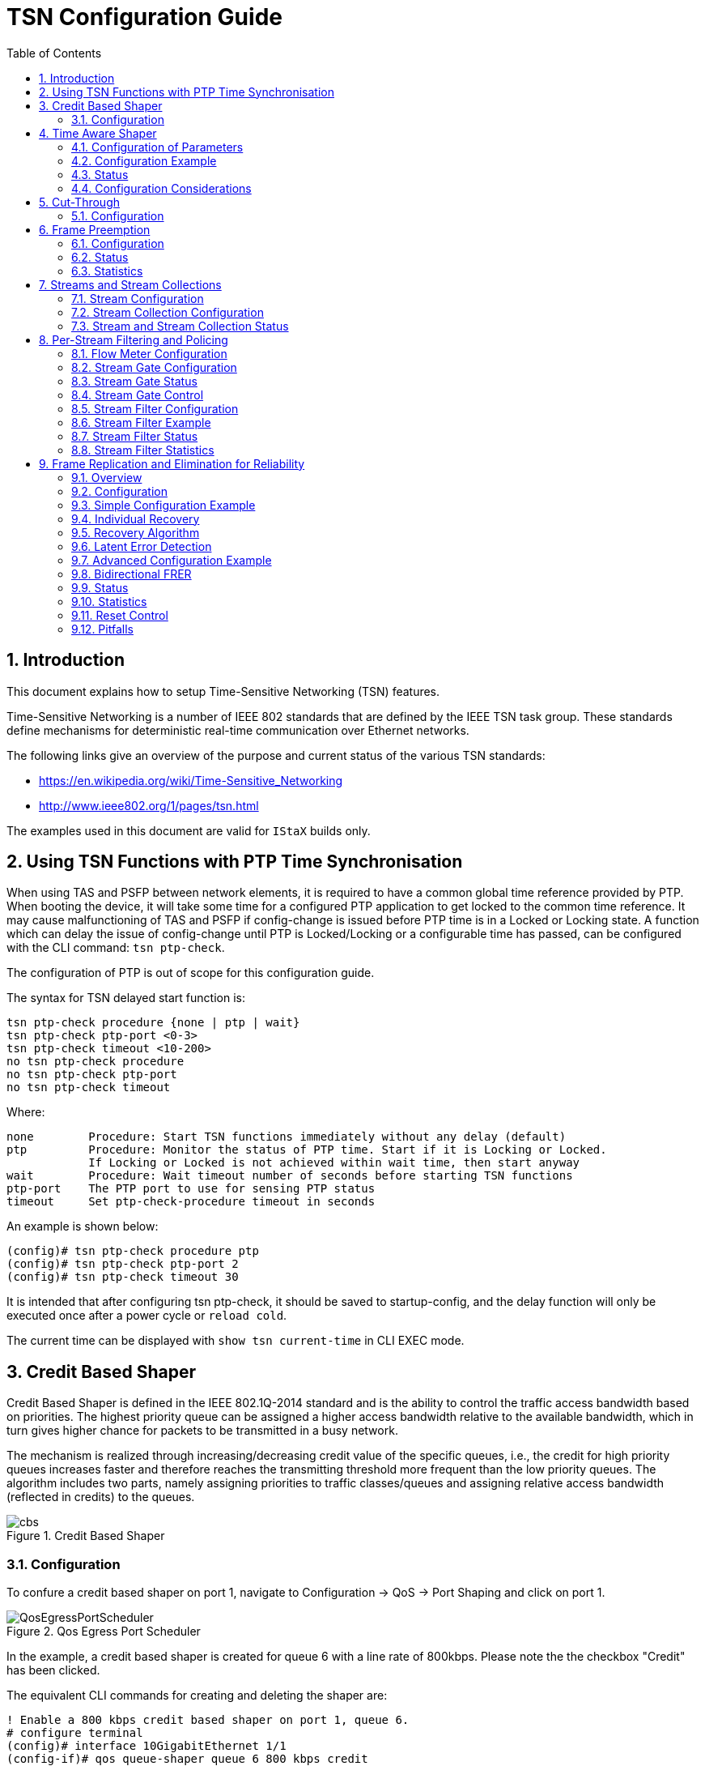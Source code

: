 :sectnums:
:imagesdir: ./AN1185-SW_Configuration_Guide_TSN
:toc: left

= TSN Configuration Guide

== Introduction
This document explains how to setup Time-Sensitive Networking (TSN) features.

Time-Sensitive Networking is a number of IEEE 802 standards that are defined by
the IEEE TSN task group. These standards define mechanisms for deterministic
real-time communication over Ethernet networks.

The following links give an overview of the purpose and current status of the
various TSN standards:

- https://en.wikipedia.org/wiki/Time-Sensitive_Networking
- http://www.ieee802.org/1/pages/tsn.html

The examples used in this document are valid for `IStaX` builds only.

[#ptp_check]
== Using TSN Functions with PTP Time Synchronisation
When using TAS and PSFP between network elements, it is required to have a
common global time reference provided by PTP. When booting the device, it will
take some time for a configured PTP application to get locked to the common time
reference. It may cause malfunctioning of TAS and PSFP if config-change is
issued before PTP time is in a Locked or Locking state. A function which can
delay the issue of config-change until PTP is Locked/Locking or a configurable
time has passed, can be configured with the CLI command: `tsn ptp-check`.

The configuration of PTP is out of scope for this configuration guide.

The syntax for TSN delayed start function is:
[source, cli]
----
tsn ptp-check procedure {none | ptp | wait}
tsn ptp-check ptp-port <0-3>
tsn ptp-check timeout <10-200>
no tsn ptp-check procedure
no tsn ptp-check ptp-port
no tsn ptp-check timeout
----

Where:

----
none        Procedure: Start TSN functions immediately without any delay (default)
ptp         Procedure: Monitor the status of PTP time. Start if it is Locking or Locked.
            If Locking or Locked is not achieved within wait time, then start anyway
wait        Procedure: Wait timeout number of seconds before starting TSN functions
ptp-port    The PTP port to use for sensing PTP status
timeout     Set ptp-check-procedure timeout in seconds
----

An example is shown below:

----
(config)# tsn ptp-check procedure ptp
(config)# tsn ptp-check ptp-port 2
(config)# tsn ptp-check timeout 30
----

It is intended that after configuring tsn ptp-check, it should be saved to
startup-config, and the delay function will only be executed once after a power
cycle or `reload cold`.

The current time can be displayed with `show tsn current-time` in CLI EXEC mode.

== Credit Based Shaper
Credit Based Shaper is defined in the IEEE 802.1Q-2014 standard and is the
ability to control the traffic access bandwidth based on priorities. The highest
priority queue can be assigned a higher access bandwidth relative to the
available bandwidth, which in turn gives higher chance for packets to be
transmitted in a busy network.

The mechanism is realized through increasing/decreasing credit value of the
specific queues, i.e., the credit for high priority queues increases faster and
therefore reaches the transmitting threshold more frequent than the low priority
queues. The algorithm includes two parts, namely assigning priorities to traffic
classes/queues and assigning relative access bandwidth (reflected in credits) to
the queues.

[[img_cbs]]
.Credit Based Shaper
image::cbs.jpg[]

=== Configuration
To confure a credit based shaper on port 1, navigate to Configuration -> QoS ->
Port Shaping and click on port 1.

[[QosEgressPortScheduler]]
.Qos Egress Port Scheduler
image::QosEgressPortScheduler.png[]

In the example, a credit based shaper is created for queue 6 with a line rate of
800kbps. Please note the the checkbox "Credit" has been clicked.

The equivalent CLI commands for creating and deleting the shaper are:

[source, cli]
----
! Enable a 800 kbps credit based shaper on port 1, queue 6.
# configure terminal
(config)# interface 10GigabitEthernet 1/1
(config-if)# qos queue-shaper queue 6 800 kbps credit
----

[source, cli]
----
! Disable the shaper on port 1, queue 6.
# configure terminal
(config)# interface 10GigabitEthernet 1/1
(config-if)# no qos queue-shaper queue 6
----

[source, cli]
----
! Show configuration using 'show running-config'.
# show running-config interface 10GigabitEthernet 1/1
Building configuration...
interface 10GigabitEthernet 1/1
 qos queue-shaper queue 6 800 kbps credit
!
end
----

The status of the quality of service related configuration can also be seen with
the command:

[source, cli]
----
! Show status using 'show qos'.
# show qos interface 10GigabitEthernet 1/1
[...]
qos queue-shaper queue 0: disabled, rate 500 kbps, mode: line-rate, excess: disabled, credit: disabled
qos queue-shaper queue 1: disabled, rate 500 kbps, mode: line-rate, excess: disabled, credit: disabled
qos queue-shaper queue 2: disabled, rate 500 kbps, mode: line-rate, excess: disabled, credit: disabled
qos queue-shaper queue 3: disabled, rate 500 kbps, mode: line-rate, excess: disabled, credit: disabled
qos queue-shaper queue 4: disabled, rate 500 kbps, mode: line-rate, excess: disabled, credit: disabled
qos queue-shaper queue 5: disabled, rate 500 kbps, mode: line-rate, excess: disabled, credit: disabled
qos queue-shaper queue 6: enabled, rate 800 kbps, mode: line-rate, excess: disabled, credit: enabled
qos queue-shaper queue 7: disabled, rate 500 kbps, mode: line-rate, excess: disabled, credit: disabled
----

== Time Aware Shaper
Time Aware Shaper is defined in the IEEE 802.1Qbv standard and is the ability to
allow transmission from each queue to be scheduled relative to a known global
timescale.

The global time is maintained by using a specific version of Precision Time
Protocol (PTP) as defined in IEEE 802.1AS-Rev.

[[img_qbv]]
.Time Aware Shaper
image::Qbv.jpg[]

=== Configuration of Parameters
The syntax for TSN TAS global level CLI configuration command is:

[source, cli]
----
tsn tas always-guard-band
no tsn tas always-guard-band
----

Where:

----
always-guard-band:    Guard band is implemented for any queue to scheduled queues transition.
no always-guard-band: Guard band is implemented for non-scheduled queues to scheduled
                      queues transition.
----

The syntax for TSN TAS interface level CLI configuration command is:
[source, cli]
----
tsn tas base-time seconds <seconds> nanoseconds <nanoseconds>
tsn tas config-change
tsn tas control-list index <index> gate-state queue <queue> {open | closed} time-interval <interval> [operation {set | set-hold | set-release}]
tsn tas control-list-length <length>
tsn tas cycle-time <time> {ms | us | ns}
tsn tas cycle-time-extension <extension>
tsn tas gate-enabled
tsn tas gate-states queue <queue> {open | closed}
tsn tas max-sdu queue <queue> <sdu>
----
Where:

----
The following parameters are defined in IEEE802.1Q: ieee8021STMib

base-time               Admin Base Time.
config-change           Start a configuration change
control-list            Admin Control List
control-list-length     Admin Control List Length
cycle-time              Admin Cycle Time
cycle-time-extension    Admin Cycle Time Extension
gate-enabled            Enabled state of Time Aware Shaping
gate-states             Initial gate state for each queue
max-sdu                 Queue Max SDU configuration
queue                   Traffic class. 0-7.
index                   Index of Gate Control Entry
gate-state              Admin Gate State
time-interval           Time Interval in Nanoseconds
operation               set | set-hold | set-release
----

=== Configuration Example
To create and start a Time Aware Shaper schedule on port 1 where the schedule
contains three gate control entries:

- 0: Open queue 7 and close all other queues for 20 milliseconds
- 1: Open queue 5-6 and close all other queues for 30 milliseconds
- 2: Open queue 0-4 and close all other queues for 50 milliseconds

The schedule is repeated every 110 milliseconds and the TAS is scheduled to
start at seconds 4300 nanoseconds 500.

In the web, navigate to TSN -> TAS -> Ports and configure the following:

[[TsnTasPorts]]
.Configuration of TSN TAS ports
image::TsnTasPorts.png[]

When the port configuration is saved, click on "configure" in the GCL column and configure the gate control list as follows:

[[TsnTasPortsGates]]
.Configure the Gate Control List
image::TsnTasPortsGates.png[]

Finally, when port 1 is configured, activate the configuration using the "Config
Change" checkbox:

[[TsnTasPortConfigChange]]
.Apply the configuration for Port 1
image::TsnTasPortConfigChange.png[]

The equivalent CLI commands are:

[source, cli]
----
! Create and start a Time Aware Shaper schedule on port 1.
! The schedule contains three gate control entries:
! 0: Open queue 7 and close all other queues for 20 milliseconds
! 1: Open queue 5-6 and close all other queues for 30 milliseconds
! 2: Open queue 0-4 and close all other queues for 50 milliseconds
! The schedule is repeated every 110 milliseconds
! TAS is scheduled to start at seconds 4300 nanoseconds 500

# configure terminal

! Disable always-guard-band
(config)# no tsn tas always-guard-band
(config)# interface 10GigabitEthernet 1/1
!
! Set max sdu size for queue 5 to 512 bytes
(config-if)# tsn tas max-sdu queue 5 512
!
! Enable Time Aware Shaper
(config-if)# tsn tas gate-enabled
!
! Set cycle-time to 110 milliseconds
(config-if)# tsn tas cycle-time 110 ms
!
! Set tsn tas cycle-time-extension 9000
(config-if)# tsn tas cycle-time-extension 9000
!
! Set gate state for queues 0-3 to closed
(config-if)# tsn tas gate-states queue 0-3 closed
!
! Set start time of schedule
(config-if)# tsn tas base-time seconds 4300 nanoseconds 500
(config-if)# !
!
! Configure gate control list
(config-if)# tsn tas control-list-length 3
(config-if)# tsn tas control-list index 0 gate-state queue 7 open time-interval 20000000 operation set-hold
(config-if)# tsn tas control-list index 1 gate-state queue 5-6 open time-interval 30000000 operation set-release
(config-if)# tsn tas control-list index 2 gate-state queue 0-4 open time-interval 50000000 operation set

! Start schedule
(config-if)# tsn tas config-change
----

[source, cli]
----
! Show configuration using 'show running-config'.
# show running-config
no tsn tas always-guard-band
[...]
interface 10GigabitEthernet 1/1
 tsn tas max-sdu queue 5 512
 tsn tas gate-enabled
 tsn tas gate-states queue 4-7 open
 tsn tas cycle-time 110 ms
 tsn tas cycle-time-extension 9000
 tsn tas base-time seconds 4300 nanoseconds 500
 tsn tas control-list-length 3
 tsn tas control-list index 0 gate-state queue 7 open time-interval 20000000 operation set-hold
 tsn tas control-list index 1 gate-state queue 5,6 open time-interval 30000000 operation set-release
 tsn tas control-list index 2 gate-state queue 0-4 open time-interval 50000000 operation set
 tsn tas config-change
----

=== Status
The status of TAS can be found by navigating to Monitor -> TSN -> TAS:

[[TsnTasStatus]]
.Status of TSN Tas
image::TsnTasStatus.png[]

The equivalent CLI commands are:

[source, cli]
----
! Show status using 'show tsn tas status'.
# show tsn tas status interface 10GigabitEthernet 1/1
interface
 GateEnabled           : TRUE
 OperGateStates        : 0x1f
 OperCycleTime         : 110 ms
 OperCycleTimeExtension: 9000 nanoseconds
 OperBaseTime          : 4300 seconds, 500 nanoseconds
 ConfigChangeTime      : 4300 seconds, 500 nanoseconds
 TickGranularity       : 0 tenths of nanoseconds
 CurrentTime           : 4311 seconds, 827669856 nanoseconds
 ConfigPending         : FALSE
 ConfigChangeError     : 0
 SupportedListMax      : 256
 OperControlListLength : 3
 GateControlEntry 0    : GateStates 0x80, TimeInterval 20000000 nanoseconds, GateOperation set-hold
 GateControlEntry 1    : GateStates 0x60, TimeInterval 30000000 nanoseconds, GateOperation set-release
 GateControlEntry 2    : GateStates 0x1f, TimeInterval 50000000 nanoseconds, GateOperation set
----

[source, cli]
----
! Disable Time Aware Shaper on port 1.
# configure terminal
(config)# interface 10GigabitEthernet 1/1
(config-if)# no tsn tas gate-enabled
----

=== Configuration Considerations

The `max-sdu` parameter is used only to calculate the guard band time:

`gbt = max-sdu * 8 / LINK_SPEED`.

Please note, that on SparX-5i, frames larger than max-sdu are not rejected.

The max-sdu is defined for each interface, queue and as a result, gbt's can be
configured for each traffic class on an interface.

The required guard band time can be reduced if preemption is used. If the
traffic class being closed consist of preemptible frames, and the class being
opened consists of express frames, then a set-hold operation can be included as
part of the gate operation. This causes any currently transmitting preemptible
frame to be preempted, reducing the latency before the port is ready to transmit
express frames.

When a gate operation closes an input in a scheduler element, that input is
permanently blocked until another gate operation opens it again. Similarly, a
set-hold on a port remains in effect until another gate operation does a
set-release.

This needs to be kept in mind when stopping a TAS list. If the last gate
operation in the TAS list leaves any scheduler element input closed, or leaves
a set-hold in effect, they can be left indefinitely, possibly causing frames to
be blocked in the switch.

If one of the gate operations in a TAS list opens everything, then the TAS list
can be arranged so that this is the last operation in the TAS list. A TAS list
always completes its cycle before stopping, thus this leaves everything open
after the TAS list is stopped.

Alternatively, after stopping a TAS list that leaves inputs closed or set-hold
in effect, it is necessary to configure a dummy TAS list with an "open all"
gate operation and run it for one cycle.

==== Configuration of Gate Control Entry
A Gate Control Entry (GCE) consists of 3 elements:

* gate-state:     Specify for each queue wether the gate shall be open or closed
in this interval.
* time-interval:  The time in nanoseconds where the gate have the open/close
state as defined by the gate-state parameter.
* operation:      The value may be one of set, set-hold, set-release. +
These options are as defined by IEEE 802.1Q-2018, table 8-7.
** set: The gates are immediately set to the states indicated in the gate-state
parameter. After time-interval have elapsed control passes to the next gate
operation.

** set-hold: Performs all of the actions defined for the set operation. In
addition, the start of this operation marks the point in the sequence of gate
operations at which the MAC associated with the port is to have stopped
transmitting preemptible frames. If frame preemption is not supported or not
enabled, this operation behaves the same as set operation.

** set-release: Performs all of the actions defined for the set operation. In
addition, the start of this operation marks the point in the sequence of gate
operations at which the MAC associated with the port is permitted to resume
transmitting preemptible frames; if an express frame is currently being
transmitted by the MAC, the release takes effect at the end of that
transmission. If frame preemption is not supported or not enabled this operation
behaves the same as set operation.

The value of a time-interval should always be larger than the guard band time
(as specified thru the values of max-sdu and LINK_SPEED).

An open queue will always be opened for a small amount of time, even if the
guard band time is larger than the configured time-interval.

There are some restrictions:

For a GCE with set-hold, all queues opened must be Express queues.
For a GCE with set-release all queues opened must be Preemptable queues.

The same queue cannot be open in both a set-hold and a set-release operation.

==== Configuration of Gate Control List
A Gate Control List (GCL) is a list of gate control entries (GCE). A GCL is
configured by the control-list parameter. The number of GCEs in a control-list
is defined by control-list-length parameter.

When defining a control-list, start with setting control-list-length. Then
configure each GCE. The sum of all time-interval in a control-list must be equal
to or less than the cycle-time. Each queue must be open in at least one QCE.

==== Configuration of always-guard-band Option.
The always-guard-band defines how the guard band values are calculated and has
the following effect:

If a GCL do not contain set-hold and/or set-release operations the
always-guard-band has no effect. If a GCL do contain set-hold and set-release
operations then:

* When always-guard-band=true a guard band is implemented on all queues, both
Express and Preemptible queues.
* When always-guard-band=false a guard band is only implemented on Preemptible
queues.

==== Calculation of Guard Band Times.
The Maximum SDU size parameter is used to calculate the guard band time:

`gbt = max_sdu[] * 8 / LINK_SPEED`

If frame preemption is enabled and a gate operaton is set-hold, the guard band
time in preemptable queues is automatically selected as the frame preemption min
fragment size plus 64 bytes.

NOTE: A queue is said to be preemptible, if frame preemption is enabled, and if
this queue is not opened in a set-hold gate operation.

==== Using config-change and base-time
The command "tsn tas config-change" signals the start of a configuration
change. If the value of parameter base-time is in the future, the configuration
change will be executed at base-time. If base-time is in the past, the
configuration change will be executed as soon as possible. In practice it will
be within approx 2 seconds, at a time which is an integral number of cycle-times
ahead of the configured value of base-time. This way, the synchronisation
between schedules in elements across a sceduled network can be maintained.

==== Uncertainty Related to Last Frame in TAS Gate Open Interval

In the SparX-5i implementation of Time Aware Shaper function (IEEE 802.1Q-2018,
Enhancements for Scheduled Traffic), frames that are buffered in the
disassembler FIFO on the egress port when the TAS gate closes are transmitted
after the gate close time Ts.

.Time Aware Shaper
image::TAS-uncertainty-FA-v1.jpg[]

In a test where same size frames are transmitted using TAS, the maximum number
of frames transmitted, N, is calculated as follows:

[source, cli]
----
Ts: gate open time interval
max_sdu_line: configured value (including 8 bytes preamble + 12 bytes IFG)
speed: link speed
guard_time: max_sdu_line * 8 / speed
frame_size: size of frames sent
frame_size_line: size of frames sent including 8 bytes preamble + 12 bytes IFG
fifo_size: size of FIFO on the egress port. Depends on port speed
N = (Ts - guard_time) * speed/frame_size_line + Max(fifo_size/frame_size, 1)
----

Example:

----
Ts = 100 us
speed = 1000,000,000 bit/sec
frame_size = 148 bytes
frame_size_line = 168 bytes
max_sdu_line = 276 bytes
guard_time =  276 * 8 / 1000,000,000 = 2.208 us
fifo_size: 1024 bytes (1G interface)
N = (100 us - 2.208 us) * 1000,000,000 / (168*8) + Max(1024/148, 1)
N = 72.76 + 6.9 = 79.68 frames
----

Frames can be prevented from transmission after Ts by increasing the guard time
to accommodate for the amount of traffic queued up in the disassembler FIFO as
follows:

----
guard_time_safe * speed/frame_size_line =  Max(fifo_size/frame_size, 1) <=>
guard_time_safe =  Max(fifo_size/frame_size, 1) * frame_size_line/speed
----

Using the parameters from Example 1:

----
guard_time_safe = 6.9 * 168 bytes * 8bits/byte  / 1000,000,000 bit/sec = 9.3us
----

And thereby:

----
max_sdu_safe = guard_time_safe * speed / 8 bits/byte = 1162 bytes
max_sdu_line = 276 bytes + 1162 bytes = 1438 bytes.
----

== Cut-Through
Cut-through is defined in the IEEE 802.1Qcc standard and is the ability to start
forwarding a frame before the complete frame has been received.

This is in contrast to the normal store-and-forward mode where the complete
frame is received and checked for errors before the forward decision is taken.

Cut-through is configured per egress port and per queue and is disabled by
default which means that all frames are forwarded in store-and-forward mode.

Both unicast and multicast traffic is supported in cut-through mode.

Cut-through forwarding is only possible if a number of conditions are met:

- In case of multicast traffic, the cut-through decision is taken based on
whether all the egress ports for a particular frame are enabled for cut-through.

- The speed of the egress port must be equal to or less than the speed of the
ingress port(s).

- The egress port(s) must be idling. I.e. not currently transmitting anything.

If one or more of these conditions are not met, the frame is forwarded in
store-and forward mode.

Cut-through can forward frames with errors, since the Frame Check Sequence
(FCS) cannot be calculated before the entire frame has been received.

IMPORTANT: Due to a hardware limitation, do not enable cut-through on ports that
carry management IP traffic to the switch itself.

=== Configuration
To enable cut-through for port 1, queue 6 and 7, navigate to Configuration ->
QoS -> Port Shaping, Port 1:
[[CutThrough]]
.Enable Cut-through
image::CutThrough.png[]

The equivalent CLI commands are:

[source, cli]
----
! Enable cut-through on port 1, queue 6 and 7.
# configure terminal
(config)# interface 10GigabitEthernet 1/1
(config-if)# qos cut-through queue 6-7
----

[source, cli]
----
! Disable cut-through on port 1, queue 6 and 7.
# configure terminal
(config)# interface 10GigabitEthernet 1/1
(config-if)# no qos cut-through queue 6-7
----

[source, cli]
----
! Show configuration using 'show running-config'.
# show running-config
[...]
qos cut-through queue 6
qos cut-through queue 7
----

[source, cli]
----
! Show status using 'show qos'.
# show qos interface 10GigabitEthernet 1/1 | include cut-through
qos cut-through queue 0: disabled
qos cut-through queue 1: disabled
qos cut-through queue 2: disabled
qos cut-through queue 3: disabled
qos cut-through queue 4: disabled
qos cut-through queue 5: disabled
qos cut-through queue 6: enabled
qos cut-through queue 7: enabled
----

== Frame Preemption
Frame Preemption is defined in the IEEE 802.1Qbu and IEEE 802.3br standards.

Frame Preemption is the ability to suspend the transmission of a non
time-critical frame and allow for one or more time-critical frames to be
transmitted. When the time-critical frames have been transmitted, the
transmission of the non time-critical frame is resumed. A non time-critical
frame could be preempted multiple times.

The use of Frame Preemption with Time Aware Shaping reduces the guard band
needed from the size of the largest possible interfering frame to the size of
the largest possible interfering fragment as shown below.

[[img_no_frame_preemption]]
.Time Aware Shaping without Frame Preemption
image::no_frame_preemption.jpg[]

[[img_frame_preemption]]
.Time Aware Shaping with Frame Preemption
image::frame_preemption.jpg[]

Frame Preemption must be enabled on both egress port level and on egress
port/queue level.

Frame Preemption is disabled by default on port level and disabled by default on
port/queue level.

=== Configuration
To configure frame preemption for port 1 queue 0-1, navigate to Configuration ->
TSN -> Frame Preemption.

[[framePreemption]]
.Configuration of Frame Preemption
image::framePreemption.png[]

Frame preemption capabilities are usually negotiated using LLDP. There may,
however, be equipment that support frame premption without having implemented
the LLDP negotiation. To accomodate for that case, it is possible to configure
frame premention to start even when not negotiated through LLDP and it is
possible to disable to LLDP negotiation if that is causing disturbance at the
link partner.

Starting frame preemption without LLDP information from link partner is
configured in the "Start without LLDP" field. Disabling of LLDP negotiation is
configured in the field "Verify Disable TX".

[[framePreemptionNoLldp]]
.Configuration of Frame Preemption without LLDP
image::framePreemptionNoLldp.png[]

The equivalent CLI commands are:

[source, cli]
----
! Enable frame-preemption on port level for port 1.
# configure terminal
(config)# interface 10GigabitEthernet 1/1
! Enable frame-preemption on port (disabled by default)
(config-if)# tsn frame-preemption
----

[source, cli]
----
! Enable frame-preemption on queue level for port 1, queue 0 and 1.
# configure terminal
(config)# interface 10GigabitEthernet 1/1
! Enable frame-preemption on queue 0 and 1
(config-if)# tsn frame-preemption queue 0-1
----

[source, cli]
----
! Disable verification of preemption capability of link partner.
# configure terminal
(config)# interface 10GigabitEthernet 1/1
! Disable verification of preemption capability of link partner.
(config-if)# tsn frame-preemption verify-disable
----

[source, cli]
----
! Do not wait to receive lldp message before enabling frame-preemption in transmit direction.
# configure terminal
(config)# interface 10GigabitEthernet 1/1
! Do not wait to receive lldp message before enabling frame-preemption in transmit direction.
(config-if)# tsn frame-preemption ignore-lldp
----

[source, cli]
----
! Disable frame-preemption on port level for port 1
# configure terminal
(config)# interface 10GigabitEthernet 1/1
! Disable frame-preemption on port
(config-if)# no tsn frame-preemption
----

[source, cli]
----
! Disable frame-preemption on on queue level for port 1, queue 0 and 1.
# configure terminal
(config)# interface 10GigabitEthernet 1/1
! Disable frame-preemption on queue 0 and 1
(config-if)# no tsn frame-preemption queue 0-1
----

[source, cli]
----
! Show configuration using 'show running-config'.
! Note that frame-preemption on port level is disabled by default
! and not shown unless the 'all-defaults' option is used.
# show running-config
[...]
tsn frame-preemption queue 0
tsn frame-preemption queue 1
----

=== Status
To see status of frame preemption, navigate to Monitor -> TSN ->
Frame Preemption

[[framePreemptionStatus]]
.Status of Frame Preemption
image::framePreemptionStatus.png[]

The equivalent CLI commands are:

[source, cli]
----
! Show frame preemption port status using 'show tsn frame-preemption status'.
# show tsn frame-preemption status interface 10GigabitEthernet 1/1
interface 10GigabitEthernet 1/1
 HoldAdvance         : 1016 nanoseconds
 ReleaseAdvance      : 1016 nanoseconds
 PreemptionActive    : FALSE
 HoldRequest         : FALSE
 StatusVerify        : disabled
 LocPreemptSupported : TRUE
 LocPreemptEnabled   : TRUE
 LocPreemptActive    : FALSE
 LocAddFragSize      : 0 (64 octets)
----

=== Statistics
To see statistics for frame preemption, navigate to Monitor -> Ports
-> Detailed Statistics and select the port for which statistics shall
be shown.

[[framePreemptionStatistics]]
.Statistics for Frame Preemption
image::framePreemptionStatistics.png[]

During normal operation where traffic is being preempted, the counters
"Rx MM Fragments" and "Rx MM Assembly OK" will be incrementing. The
counter "Rx MM Fragments" counts the number of times a frame has been
preempted (a large frame can be preempted more than once) while "Rx MM
Assembly OK" counts the number of times fragments have been
assembled. As large frames can be preempted more than once, the
assembling of a frame may eat several fragments so in general "Rx MM
Fragments" is expected to be large than "Rx MM Assembly OK".

The equivalent CLI command is:
[source, cli]
----
# show interface GigabitEthernet 1/4 statistics 
GigabitEthernet 1/4 Statistics:
Rx Packets:                          9603   Tx Packets:                            17
Rx Octets:                        3637147   Tx Octets:                           4369
Rx Unicast:                          9340   Tx Unicast:                             0
Rx Multicast:                         263   Tx Multicast:                          17
Rx Broadcast:                           0   Tx Broadcast:                           0
Rx Pause:                               0   Tx Pause:                               0

Rx 64:                                  0   Tx 64:                                  0
Rx 65-127:                           7800   Tx 65-127:                              0
Rx 128-255:                             0   Tx 128-255:                             0
Rx 256-511:                            17   Tx 256-511:                            17
Rx 512-1023:                            0   Tx 512-1023:                            0
Rx 1024-1518:                        1786   Tx 1024-1518:                           0
Rx 1519-    :                           0   Tx 1519-    :                           0

Rx Priority 0:                       9603   Tx Priority 0:                          0
Rx Priority 1:                          0   Tx Priority 1:                          0
Rx Priority 2:                          0   Tx Priority 2:                          0
Rx Priority 3:                          0   Tx Priority 3:                          0
Rx Priority 4:                          0   Tx Priority 4:                          0
Rx Priority 5:                          0   Tx Priority 5:                          0
Rx Priority 6:                          0   Tx Priority 6:                          0
Rx Priority 7:                          0   Tx Priority 7:                         17

Rx Drops:                               0   Tx Drops:                               0
Rx CRC/Alignment:                       0   Tx Late/Exc. Coll.:                     0
Rx Undersize:                           0   
Rx Oversize:                            0   
Rx Fragments:                           0   
Rx Jabbers:                             0   
Rx Filtered:                         9340   

Rx MM Fragments:                       11   Tx MM Fragments:                        0
Rx MM Assembly Ok:                      2   Tx MM Hold:                             0
Rx MM Assembly Errors:                  0   
Rx MM SMD Errors:                       0   
----

[#streams]
== Streams and Stream Collections
A stream is an ingress property, where a subset of traffic gets identified by
certain frame properties, such as DMAC, SMAC, VLAN tags, and layer 3 properties.

Streams are used by two other TSN protocols described later. One is
<<psfp, `Per-Stream Filtering and Policing`>> and the other is
<<frer, `Frame Replication and Elimination for Reliability`>>.

Multiple streams can be bundled into a stream collection, which may be used in
both PSFP and FRER, as we shall see later.

=== Stream Configuration
A stream is identified by an ID, which ranges from 1 to the maximum supported
for the platform - typically 127.

A stream is instantiated at CLI's global configuration level:
[source, cli]
----
stream <inst>
----

Where:

[source, cli]
----
inst    Stream instance number
----

When configuring a stream, the following list of stream configuration level CLI
commands is available:

[source, cli]
[.small]
----
[no] dmac {<mac_addr> [/ <mac_addr>] | multicast | broadcast | unicast | not-broadcast | not-unicast | any}
[no] smac {<mac_addr> [/ <mac_addr>] | any}
[no] outer-tag {none | vid {{<0-4095> [/ <uint16>] | any} [pcp <0-7> [/ <0-7>]] [dei <0-1>] [{c-tag | s-tag}]}}
[no] inner-tag {none | vid {{<0-4095> [/ <uint16>] | any} [pcp <0-7> [/ <0-7>]] [dei <0-1>] [{c-tag | s-tag}]}}
[no] etype <0x600-0xffff>
[no] llc <0x0-0xff> <0x0-0xff>
[no] snap {<0x0-0xffffff> | rfc-1042 | snap-8021h} <0x0-0xffff>
[no] ipv4 [sip {<ipv4_subnet> | any}] [dip {<ipv4_subnet> | any}] [dscp {<vcap_vr> | <dscp> | any}] [fragment {yes | no | any}] [proto {<0-255> | tcp | udp | any}] [dport {<vcap_vr> | any}]
[no] ipv6 [sip {<ipv6_subnet> | any}] [dip {<ipv6_subnet> | any}] [dscp {<vcap_vr> | <dscp> | any}]                             [proto {<0-255> | tcp | udp | any}] [dport {<vcap_vr> | any}]
----

In the following, the CLI help texts are used to describe the individual options
for DMAC, SMAC, and VLAN tags.

[source, cli]
[.small]
----
# configure terminal
(config)# stream 1

! DMAC Options:
(config-stream)# dmac?
    dmac          Specify a destination MAC to match against incoming frames

(config-stream)# dmac ?
    <mac_addr>    A destination MAC address to match against incoming frames
    any           Match any destination MAC address
    broadcast     Match the broadcast destination MAC address
    multicast     Match any multicast destination MAC address (excluding broadcast)
    not-broadcast Match any MAC address, except the broadcast MAC address
    not-unicast   Match any multicast or the broadcast destination MAC address
    unicast       Match any unicast MAC address

(config-stream)# dmac 00:00:00:00:00:01 ?
    /             Specify a mask. If no mask is specified, all bits of the destination MAC address shall
                  match the incoming frame
    <cr>

(config-stream)# dmac 00:00:00:00:00:01 / ?
    <mac_addr>    A mask in the form xx:xx:xx:xx:xx:xx, that specifies which bits of the destination MAC
                  address that shall match the incoming frames. Default is to match all 48 bits

(config-stream)# no dmac?
    dmac          Don't match on incoming destination MAC address

! SMAC Options:
(config-stream)# smac?
    smac          Specify a source MAC mask to match against incoming frames

(config-stream)# smac ?
    <mac_addr>    A source MAC address to match against incoming frames
    any           Match any source mac address

(config-stream)# smac 00:00:00:00:00:01 ?
    /             Specify a mask. If no mask is specified, all bits of the source MAC address shall
                  match the incoming frame

(config-stream)# smac 00:00:00:00:00:01 / ?
    <mac_addr>    A mask in the form xx:xx:xx:xx:xx:xx, that specifies which bits of the source MAC
                  address that shall match the incoming frames. Default is to match all 48 bits

(config-stream)# no smac?
    smac          Don't match on incoming source MAC address

! Outer VLAN Tag Options:
(config-stream)# outer-tag?
    outer-tag     Configuration of an outer tag to match against incoming frames

(config-stream)# outer-tag ?
    none          The frame must be untagged
    vid           The frame must be tagged. The next keyword tells whether all VLANs are matched or
                  only a specific with an optional mask

(config-stream)# outer-tag vid ?
    0-4095        VLAN ID to match incoming frames against
    any           Match any incoming VLAN ID

(config-stream)# outer-tag vid 17 ?
    /             Specify a mask. If no mask is specified, all bits of the VLAN ID shall match the
                  incoming frame
    c-tag         If specified, only match C-tagged frames (EtherType = 0x8100)
    dei           Specify a DEI value to match the incoming frame against
    pcp           Configuration of a PCP value to match against incoming frames
    s-tag         If specified, only match S-tagged frames (EtherType = 0x88a8)
    <cr>

(config-stream)# outer-tag vid 17 / ?
    <uint16>      A mask specified as an integer, that specifies which bits of the VLAN ID that
                  shall match the incoming frames

(config-stream)# outer-tag vid any pcp ?
    <0-7>         The PCP value to match the incoming frames against

(config-stream)# outer-tag vid any pcp 6 ?
    /             Configuration of a mask. If no mask is specified, all bits of the PCP value shall
                  match the incoming frame

(config-stream)# outer-tag vid any pcp 6 / ?
    <0-7>         A mask that specifies the bits of the PCP value that shall match the incoming frame

(config-stream)# outer-tag vid any dei ?
    <0-1>         The DEI value that shall match the incoming frame

(config-stream)# no outer-tag?
    outer-tag     Don't use outer tag for matching. It may be both tagged and untagged

! Inner VLAN Tag Options are identical to Outer VLAN Tag Options.
! However, it is not possible to specify an inner-tag if outer-tag is set to
! none.
----

Layer 3 properties are mutually exclusive in the sense that it is not
possible, for example, to match both IPv4 and IPv6 frame properties in the same
stream.

This also means that if you start by specifying e.g. an `ipv4` line and then
specify an `ipv6` line, the `ipv4` line will disappear silently.

[source, cli]
[.small]
----
# configure terminal
(config)# stream 1

! EtherType options:
(config-stream)# etype?
    etype          Match EtherType frames

(config-stream)# etype ?
    <0x600-0xffff> Matched EtherType

(config-stream)# no etype?
    etype          Don't match incoming frames' EtherType

! Logical Link Control frames:
(config-stream)# llc?
    llc            Match Logical Link Control (LLC) frames, i.e. frames with
                   EtherType/TypeLength field less than 0x600

(config-stream)# llc ?
    <0x0-0xff>     Matched LLC Destination Service Access Point (DSAP)

(config-stream)# llc 0xab ?
    <0x0-0xff>     Matched LLC Source Service Access Point (SSAP)

(config-stream)# no llc?
    llc            Don't match LLC frames

! SubNetwork Access Protocol frames:
(config-stream)# snap?
    snap           Match Subnetwork Access Protocol (SNAP) frames, i.e. frames with
                   EtherType/TypeLength field less than 0x600 and DSAP = 0xaa and SSAP = 0xAA
                   and Control field = 0x03

(config-stream)# snap ?
    <0x0-0xffffff> SNAP OUI (Range 0x000000 - 0XFFFFFF)
    rfc-1042       SNAP OUI is speficied in RFC1042, that is, 00:00:00
    snap-8021h     SNAP OUI is specified in 802.1H, that is, 00:00:F8

(config-stream)# snap rfc-1042 ?
    <0x0-0xffff>   Protocol ID (Range: 0x0 - 0xFFFF). If OUI is all-zeros (rfc-1042),
                   then this must be a valid EtherType (>= 0x600)

(config-stream)# no snap?
    snap           Don't match SNAP frames

! IPv4 frames:
(config-stream)# ipv4?
    ipv4           Match IPv4 frames

(config-stream)# ipv4 ?
    dip            Match on destination IPv4 address
    dport          Setup matching on UDP/TCP destination port
    dscp           Match on DSCP
    fragment       Setup matching on IPv4 fragments
    proto          Match on IP protocol
    sip            Match on source IPv4 address
    <cr>

(config-stream)# ipv4 sip ?
    <ipv4_subnet>  Match on source IPv4 address/mask, e.g. 1.2.3.4/32 or 1.2.0.0/16
    any            Match on any source IPv4 address

(config-stream)# ipv4 dip ?
    <ipv4_subnet>  Match on destination IPv4 address/mask, e.g. 1.2.3.4/32 or 1.2.0.0/16
    any            Match on any destination IPv4 address

(config-stream)# ipv4 dscp ?
    <vcap_vr>      Matched DSCP value/range (e.g. 17-33 or 17)
    af11           Assured Forwarding PHB AF11 (DSCP 10)
    af12           Assured Forwarding PHB AF12 (DSCP 12)
    af13           Assured Forwarding PHB AF13 (DSCP 14)
    af21           Assured Forwarding PHB AF21 (DSCP 18)
    af22           Assured Forwarding PHB AF22 (DSCP 20)
    af23           Assured Forwarding PHB AF23 (DSCP 22)
    af31           Assured Forwarding PHB AF31 (DSCP 26)
    af32           Assured Forwarding PHB AF32 (DSCP 28)
    af33           Assured Forwarding PHB AF33 (DSCP 30)
    af41           Assured Forwarding PHB AF41 (DSCP 34)
    af42           Assured Forwarding PHB AF42 (DSCP 36)
    af43           Assured Forwarding PHB AF43 (DSCP 38)
    any            Match any DSCP
    be             Default PHB (DSCP 0) for best effort traffic
    cs1            Class Selector PHB CS1 precedence 1 (DSCP 8)
    cs2            Class Selector PHB CS2 precedence 2 (DSCP 16)
    cs3            Class Selector PHB CS3 precedence 3 (DSCP 24)
    cs4            Class Selector PHB CS4 precedence 4 (DSCP 32)
    cs5            Class Selector PHB CS5 precedence 5 (DSCP 40)
    cs6            Class Selector PHB CS6 precedence 6 (DSCP 48)
    cs7            Class Selector PHB CS7 precedence 7 (DSCP 56)
    ef             Expedited Forwarding PHB (DSCP 46)
    va             Voice Admit PHB (DSCP 44)

(config-stream)# ipv4 fragment ?
    any            Match any values of IPv4 header's MF bit and fragment offset value
    no             Match IPv4 headers with MF bit cleared and fragment offset 0
    yes            Match IPv4 headers with MF bit set or a fragment offset > 0

(config-stream)# ipv4 proto ?
    <0-255>        Match a custom IP protocol number
    any            Match any IP protocol
    tcp            Match TCP frames (protocol number 6)
    udp            Match UDP frames (protocol number 17)

(config-stream)# ipv4 dport ?
    <vcap_vr>      Match UDP/TCP destination port value/range (e.g. 123-345 or 123)
    any            Match any UDP/TCP destination port

! IPv6 frames are just like IPv4 frames, except that it's not possible to match
fragments (and IP addresses are 128 bits rather than 32 :-)).
----

If a stream is configured to match multiple properties, e.g. DMAC and IPv4, all
must match in the incoming stream for the stream to be hit.

Streams are added to hardware in ID order. This means that a lower numbered
stream has higher priority in the matching process than higher numbered streams.

Example:

[source, cli]
----
# configure terminal
(config)# stream 1
(config-stream)# dmac 00:00:00:00:00:00
(config-stream)# stream 2
(config-stream)# dmac 00:00:00:00:00:00 / FF:FF:FF:FF:FF:00
----

Stream 1 matches DMAC address `00:00:00:00:00:00` only. +
Stream 2 matches DMAC addresses `00:00:00:00:00:00` through `00:00:00:00:00:FF`.

Since stream 1 comes before stream 2, stream 2 can never be hit by a frame
with DMAC `00:00:00:00:00:00`, so essentially, stream 2 only matches DMAC
addresses `00:00:00:00:00:01` through `00:00:00:00:00:FF`, which is not possible
to specify in one single stream.

Whether or not PSFP and/or FRER uses a stream, the stream will be added to
hardware. In the above example, it could make sense to have stream 1 just added
to hardware and let PSFP and/or FRER attach to stream 2.

If stream 1 and stream 2 from the example were swapped, stream 2 could never be
hit.

Streams must be added to one or more port interfaces before they really take
effect.

TIP: It is always a good idea to make room for additional streams in between
other streams. So start the first stream you create with e.g. ID 10 and space
subsequent streams accordingly.

=== Stream Collection Configuration
Stream collections may be used by PSFP and FRER to aggregate multiple streams
into the same PSFP filter or FRER instance.

Configuration is straight forward:

A stream collection is identified by an ID, which ranges from 1 to half the
number of supported streams (see previous section).

A stream collection is instantiated at CLI's global configuration level:

[source, cli]
----
stream-collection <inst>
----

Where:

[source, cli]
----
inst    Stream collection instance number
----

Configuration of a stream collection goes like this:

[source, cli]
[.small]
----
# configure terminal
(config)# stream-collection 1
(config-stream-collection)# stream-id-list ?
    <1~127>   List of stream IDs. This indirectly gives the ingress ports. Example: "1-3,17"

(config-stream-collection)# exit
(config)# no stream-collection ?
    <1~63>    Delete one or more stream collections
    all       Delete all stream collections
----

Example:
Below, we configure three streams (1, 2 and 3) on Gi 1/1 and assign them to
stream collection 1.

[source, cli]
----
# configure terminal
(config)# stream 1
(config-stream)# ipv4 dip 1.2.3.4/32
(config-stream)# stream 2
(config-stream)# ipv4 sip 4.3.0.0/16
(config-stream)# stream 3
(config-stream)# ipv6 dip 2001:db8::/32
(config-stream)# stream-collection 1
(config-stream-collection)# stream-id-list 1-3
(config-stream-collection)# interface GigabitEthernet 1/1
(config-if)# stream-id 1-3
(config-if)# end
#
----

It is not possible to specify a `stream-id-list` containing streams that are not
yet created.

Likewise, if a stream is part of a stream collection and the stream gets
deleted, it silently gets removed from the stream collection as well.

A stream that is part of a stream-collection cannot be used directly in PSFP
and FRER. If attempting to, a configurational warning inside those modules will
be issued.

=== Stream and Stream Collection Status

Stream status is shown in CLI EXEC mode with the command `show stream <1~127>
status [details]`.

Example:

[source, cli]
----
# show stream status
Stream ID Warnings Attached Clients (ID)
--------- -------- ---------------------------
        1 No       Part of a stream collection
        2 No       Part of a stream collection
        3 No       Part of a stream collection
        4 No       PSFP (2), FRER (1)
        5 YES!
----

This shows that the first three streams are part of one more more stream
collections, and can't be attached to directly.

Stream 4 is connected to by both PSFP (instance 2) and FRER (instance 1).

Stream 1-4 do not have any configurational warnings, whereas stream 5 does. To
catch the reader's eye, warnings are written in capitals followed by an
exclamation mark.

To see the warnings, add the `details` keyword to the command:

[source, cli]
----
# show stream 5 status details
Stream ID:                5
Configurational Warnings: The stream does not have any member ports
PSFP:                     Not attached
FRER:                     Not attached
----

This shows the only configurational warning a stream (at the time of writing)
can have: That it is not instantiated on any interfaces. To mend this, add it to
at least one port interface, e.g.:

[source, cli]
----
# configure terminal
(config)# interface GigabitEthernet 1/1,7
(config-if)# stream-id 5
(config-if)# end
# show stream 5 status details
Stream ID:                5
Configurational Warnings: None
PSFP:                     Not attached
FRER:                     Not attached
----

Stream collections also have status. This can be shown in CLI EXEC mode with
`show stream-collection <1~63> status [details]`.

Example:

[source, cli]
----
# show stream-collection status
Stream Coll. ID Warnings Attached Clients (ID)
--------------- -------- ---------------------
              1 No       PSFP (1)
              2 YES!
----

Here, PSFP stream filter instance 1 is attached to stream collection 1, whereas
stream collection 2 doesn't have any attached clients but configurational
warnings. To see those warnings, add the `details` keyword to the command:

[source, cli]
----
# show stream-collection 2 status details
Stream Collection ID:     2
Configurational Warnings: No streams attached
                          No clients attached
PSFP:                     Not attached
FRER:                     Not attached
----

The configurational warnings are displayed on separate lines. Here, they
indicate that no streams are aggregated into the stream collection and that
neither PSFP nor FRER is connected to the stream collection, implying that the
stream collection is not useful.

Possible configurational warnings for stream collections are:

* `No streams attached`: The stream collection is empty.
* `No clients attached`: Neither PSFP nor FRER is using this stream collection.
* `At least one of the attached streams has configurational warnings`: Use `show stream status details` to see those warnings.

[#psfp]
== Per-Stream Filtering and Policing
Per-Stream Filtering and Policing (PSFP), as defined in the IEEE 802.1Qci
standard, provides filtering, policing and service class selection for a stream.

A PSFP stream filter references sub-components to make up the entire
stream filter. Sub-components are:

* a mandatory stream or stream collection,
* an optional flow meter that defines the policing behaviour, and
* an optional stream gate that defines when the gate towards the egress queues
is open and closed.

A stream or stream collection may only be referenced by one stream filter. +
Both flow meters and stream gates may be referenced by more than one stream
filter.

[[img_psfp]]
.Per-Stream Filtering and Policing
image::psfp.jpg[]

The following sections take you through configuration of the PSFP-related
sub-components.

=== Flow Meter Configuration

Flow meters are identified by an ID ranging from 0 to a platform specific
value.

A flow meter is instantiated at CLI's global configuration level:
[source, cli]
----
! The range is platform specific. This is for LAN9668:
tsn flow meter <0-255>
----

Where:

[source, cli]
----
<0-255>  Flow meter instance number
----

Flow meters can be removed with the `no tsn flow meter <0-255>` command.

When configuring a flow meter, the following flow meter configuration level CLI
commands are available:

[source, cli]
----
[no] cir <uint>
[no] cbs <uint>
[no] eir <uint>
[no] ebs <uint>
[no] coupling-flag
[no] color-mode
[no] drop-on-yellow
[no] mark-red-enable
----

In the following, the CLI help texts are used to describe the individual
options.

[source, cli]
[.small]
----
# configure terminal
(config)# tsn flow meter 1
(config-flow-meter)# cir ?
    <uint>     Committed Information Rate measured in kbps. Gets rounded up to the nearest value
               supported by the policer and will be reflected in running-config
(config-flow-meter)# cbs ?
    <uint>     Committed Burst Size measured in bytes. Gets rounded up to the nearest value
               supported by the policer and will be reflected in running-config
(config-flow-meter)# eir ?
    <uint>     Excess Information Rate measured in kbps. Gets rounded up to the nearest value
               supported by the policer and will be reflected in running-config
(config-flow-meter)# ebs ?
    <uint>     Excess Burst Size measured in bytes. Gets rounded up to the nearest value
               supported by the policer and will be reflected in running-config
(config-flow-meter)# coupling-flag?
    <boolean>  Coupling flag. When set, frames that would overflow the committed bucket
               will be added to the excess bucket unless it's full
(config-flow-meter)# color-mode?
   <boolean>   Color mode. When cleared (no-form), the frame starts green, when set, the frame
               starts at the classified color based on its DEI value
(config-flow-meter)# drop-on-yellow?
   <boolean>   If cleared (no-form), frames will have their DEI value set to 1,
               otherwise frames marked yellow are discarded
(config-flow-meter)# mark-red-enable?
   <boolean>   If set, all subsequent frames are discarded if a red frame is seen
----

In the following example, we configure flow meter 20 with a committed
information rate of 400 kbps and a committed burst size of 8192 bytes. If frames
are exceeding the configured rate, we block the stream permanently
(`mark-red-enable`):

[source, cli]
----
# configure terminal
(config)# tsn flow meter 20
(config-flow-meter)# cir 400
(config-flow-meter)# cbs 8192
(config-flow-meter)# mark-red-enable
(config-flow-meter)# end
#
----

Flow meters don't have status or statistics along with them.

=== Stream Gate Configuration

Stream gates are identified by an ID ranging from 0 to a platform specific
value.

A stream gate is instantiated at CLI's global configuration level:
[source, cli]
----
! The range is platform specific. This is for LAN9668:
tsn stream gate <0-255>
----

Where:

[source, cli]
----
<0-255>  Stream Gate instance number
----

Stream gates can be removed with the `no stream gate <0-255>` command.

When configuring a stream gate, the following stream gate configuration level
CLI commands are available:

[source, cli]
[.small]
----
[no] state {open | closed}
[no] ipv <0-7>
[no] close-due-to-invalid-rx-enable
[no] close-due-to-octets-exceeded-enable
[no] cycle-time <1-1000000000> {ms | us | ns}
[no] time-extension <1-1000000000> {ms | us | ns}
[no] base-time seconds <0-4294967295> [nanoseconds <0-999999999>]
     control-list-length <uint>
[no] control-list index <uint> gate-state {open | closed} time-interval <1-999999999>
                    {ms | us | ns} [ipv <uint>] [octet-max <uint>]
[no] enable
     config-change
----

In the following, the CLI help texts are used to describe the individual
options.

[source, cli]
[.small]
----
# configure terminal
(config)# tsn stream gate 1
(config-stream-gate)# state ?
    closed         Set initial gate state to closed
    open           Set initial gate state to open
(config-stream-gate)# ipv ?
    <0-7>          Set frame's initial priority value (egress queue). May be overridden by
                   a control list entry later
(config-stream-gate)# no ipv?
    <0-7>          Let frame retain its original internal priority value (egress queue).
                   May be overridden by a control list entry later
(config-stream-gate)# close-due-to-invalid-rx-enable?
    <boolean>      If set, a stream gate gets permanently closed if receiving a frame
                   during a closed gate state
(config-stream-gate)# close-due-to-octets-exceeded-enable?
    <boolean>      If set, a stream gate gets permanently closed if receiving a frame
                   that exceeds the configured 'octet-max'.
(config-stream-gate)# cycle-time ?
    <1-1000000000> Set the gate's cycle time. A cycle time of up to 1 second can be
                   specified
(config-stream-gate)# cycle-time 1 ?
    ms             Set cycle time value in units of milliseconds. With this unit,
                   the cycle time cannot exceed 1000 ms
    us             Set cycle time value in units of microseconds. With this unit,
                   the cycle time cannot exceed 1,000,000 us
    ns             Set cycle time value in units of nanoseconds. With this unit,
                   the cycle time cannot exceed 1,000,000,000 ns
(config-stream-gate)# no cycle-time?
                   Set the gate's cycle time to 0.
(config-stream-gate)# time-extension ?
    <1-1000000000> Set the gate's cycle time extension. An extension of up to 1 second
                   can be specified
(config-stream-gate)# time-extension 1 ?
    ms             Set admin cycle time extension value in units of milliseconds.
                   With this unit, the cycle time extension cannot exceed 1000 ms
    us             Set admin cycle time extension value in units of microseconds.
                   With this unit, the cycle time extension cannot exceed 1,000,000 us
    ns             Set admin cycle time extension value in units of nanoseconds.
                   With this unit, the cycle time extension cannot exceed 1,000,000,000 ns
(config-stream-gate)# no time-extension?
                   Set the gate's cycle time extension to 0.
(config-stream-gate)# base-time?
                   Set the time for the next config-change to take place
(config-stream-gate)# base-time seconds ?
                   Specify seconds
    <0-4294967295> Seconds
(config-stream-gate)# base-time seconds 0 nanoseconds ?
    <0-999999999>  Nanoseconds. Default is 0

! The following range (0-4) is platform specific. Here, it is for LAN9668.
(config-stream-gate)# control-list-length ?
    <0-4>          Length of gate control list

(config-stream-gate)# control-list index ?
    <0-3>          Select an index into the Gate Control List. Only indices smaller
                   than the configured control-list-length are allowed.
(config-stream-gate)# no control-list index ?
    <0-3>          Index into the Gate Control List that will be defaulted
(config-stream-gate)# control-list index 0 gate-state ?
    closed         Close stream gate
    open           Open stream gate
(config-stream-gate)# control-list index 0 gate-state closed time-interval ?
    <1-999999999>  Set gate control entry's time interval (default is 1 nanosecond)
(config-stream-gate)# control-list index 0 gate-state open time-interval 1 ?
    ms             Unit of time interval is milliseconds.
                   With this unit, the interval cannot exceed 999 ms
    us             Unit of time interval is microseconds.
                   With this unit, the interval cannot exceed 999,999 us
    ns             Unit of time interval is nanoseconds.
                   With this unit, the interval cannot exceed 999,999,999 ns
(config-stream-gate)# control-list index 0 gate-state open time-interval 1 ms ipv?
                   Configure frame's internal priority value. If left out, the IPV it
                   has received so far will be kept
(config-stream-gate)# control-list index 0 gate-state open time-interval 1 ms ipv ?
    <0-7>          Select frame's internal priority value (egress queue).
(config-stream-gate)# control-list index 0 gate-state open time-interval 1 ms octet-max?
                   Configure the size of the largest frame that can slip through this gate.
                   If left out, any-sized frame is allowed
(config-stream-gate)# control-list index 0 gate-state open time-interval 1 ms octet-max ?
    <uint>         Size of the largest frame to let through gate. Use 0 to disable check
(config-stream-gate)# enable?
    <boolean>      Enable the gate. Use the no-form to disable the gate. When disabled,
                   the gate is not programmed to hardware
(config-stream-gate)# config-change?
    <boolean>      One-shot parameter. Apply configuration to hardware. Requires gate to be enabled
----

The configuration can be thought of as divided into two: Global parameters that
are applied immediately without using `config-change`, and control-list related
parameters that require `config-change` to be issued before they are applied
to hardware.

The global parameters are `state` and `ipv`. The remaining are control-list
related parameters.

The control-list related parameters have three sets of configuration:

1. Configuration currently in effect in hardware (operational),
2. configuration that is pending and will be applied when the current time
   equals the configured `base-time`,
3. configuration that the user is updating with the intent of making it pending
later by setting `config-change`.

NOTE: During boot, only global parameters from `startup-config` are applied to
hardware. Control-list related configuration will be held back until PTP time
has been acquired or a timeout has occurred. See <<ptp_check>> for details.

When setting `config-change`, the configured `base-time` is compared to the
current time. If `base-time` is in the past or less than two seconds ahead of
current time, configuration will be applied to hardware two seconds later.

Otherwise, configuration will become pending and only applied to hardware when
`base-time` reaches current time.

The current time can be shown with both `show tsn current-time` and
`show tsn stream gate status`.

Example:

Create stream gate instance 30 with the following properties:

Cycle time is 100 ms. The gate is closed for 99 ms and open for 1 ms, where the
internal priority is modified to 6. Block the stream permanently if frames are
received during the closed time interval.

[source, cli]
----
# configure terminal
(config)# tsn stream gate 30
(config-stream-gate)# cycle-time 100 ms
(config-stream-gate)# close-due-to-invalid-rx-enable

! Apply the configuration two seconds after we issue a config-change.
! 0 seconds is default, but included here for clarity.
(config-stream-gate)# base-time seconds 0

(config-stream-gate)# control-list-length 2
(config-stream-gate)# control-list index 0 gate-state closed time-interval 99 ms
(config-stream-gate)# control-list index 1 gate-state open time-interval 1 ms ipv 6
(config-stream-gate)# enable
(config-stream-gate)# end
#
----

=== Stream Gate Status
Until now, we haven't made a `config-change`. Let's have a look at the stream
gate status.

The format of the command is: `show tsn stream gate [<0~255>] status [details]`

[source, cli]
[.small]
----
# show tsn stream gate 30 status details
Stream Gate #30:
Enabled:                       Yes
Config Pending:                No
Gate State:                    Closed
IPV:                           Disabled
Closed Due To Invalid Rx:      No
Closed Due To Octets Exceeded: No
Config Change Errors:          0
Current Time (seconds):        59299.225175939
Current Time (ISO 8601):       1970-01-01T16:28:19.225Z

Configuration                      Operational               Pending                   Configured
---------------------------------- ------------------------- ------------------------- -------------------------
Config Change Time (seconds)                               -                         -               0.000000000
Config Change Time (ISO 8601)                              -                         -  1970-01-01T00:00:00.000Z
Cycle Time                                                 -                         -                    100 ms
Cycle Time Extension                                       -                         -                      0 ns
Control List Length                                        0                         -                         2
Control List Index 0 Gate State                            -                         -                    Closed
Control List Index 1 Gate State                            -                         -                      Open
Control List Index 0 IPV                                   -                         -                  Disabled
Control List Index 1 IPV                                   -                         -                         6
Control List Index 0 Time Interval                         -                         -                     99 ms
Control List Index 1 Time Interval                         -                         -                      1 ms
Control List Index 0 Octet Max                             -                         -                  Disabled
Control List Index 1 Octet Max                             -                         -                  Disabled
----

The beginning of the status contains global state parameters, hereunder whether
the stream gate is currently (permanently) closed.

The current time is shown in two different formats: Number of seconds since 1st
of January 1970 and in ISO 8601 format (see e.g.
https://en.wikipedia.org/wiki/ISO_8601).

The second part of the status shows the three aforementioned configuration sets.
Since the gate has just been created and enabled, there is no operational
configuration; the `Control List Length` is explicitly mentioned as 0 for
clarity. The remaining fields are shown with dashes.

Likewise, since `config-change` has not yet been issued, the `Pending` column
also only contains dashes.

The `Configured` column holds what we have configured until now.

Now, set `config-change` and look at the status within two seconds after:

[source, cli]
[.small]
----
# configure terminal
(config)# tsn stream gate 30
(config-stream-gate)# config-change
(config-stream-gate)# do show tsn stream gate 30 status details
Stream Gate #30:
Enabled:                       Yes
Config Pending:                Yes
Gate State:                    Closed
IPV:                           Disabled
Closed Due To Invalid Rx:      No
Closed Due To Octets Exceeded: No
Config Change Errors:          1
Current Time (seconds):        60028.612291984
Current Time (ISO 8601):       1970-01-01T16:40:28.612Z

Configuration                      Operational               Pending                   Configured
---------------------------------- ------------------------- ------------------------- -------------------------
Config Change Time (seconds)                               -               0.000000000               0.000000000
Config Change Time (ISO 8601)                              -  1970-01-01T00:00:00.000Z  1970-01-01T00:00:00.000Z
Cycle Time                                                 -                    100 ms                    100 ms
Cycle Time Extension                                       -                      0 ns                      0 ns
Control List Length                                        0                         2                         2
Control List Index 0 Gate State                            -                    Closed                    Closed
Control List Index 1 Gate State                            -                      Open                      Open
Control List Index 0 IPV                                   -                  Disabled                  Disabled
Control List Index 1 IPV                                   -                         6                         6
Control List Index 0 Time Interval                         -                     99 ms                     99 ms
Control List Index 1 Time Interval                         -                      1 ms                      1 ms
Control List Index 0 Octet Max                             -                  Disabled                  Disabled
Control List Index 1 Octet Max                             -                  Disabled                  Disabled
----

Since we managed to show the status within two seconds after the `config-change`
we can see that the configured configuration now became pending and the
`Config Pending` row changed from "No" to "Yes".

Also notice that the `Config Change Errors` incremented from 0 to 1. This is
because the configured `base-time` is in the past compared to the current time.

Let's look at the status again:
[source, cli]
[.small]
----
(config-stream-gate)# do show tsn stream gate 30 status details
Stream Gate #30:
Enabled:                       Yes
Config Pending:                No
Gate State:                    Closed
IPV:                           Disabled
Closed Due To Invalid Rx:      No
Closed Due To Octets Exceeded: No
Config Change Errors:          1
Current Time (seconds):        60212.762751879
Current Time (ISO 8601):       1970-01-01T16:43:32.762Z

Configuration                      Operational               Pending                   Configured
---------------------------------- ------------------------- ------------------------- -------------------------
Config Change Time (seconds)                 60030.100000000                         -               0.000000000
Config Change Time (ISO 8601)       1970-01-01T16:40:30.100Z                         -  1970-01-01T00:00:00.000Z
Cycle Time                                            100 ms                         -                    100 ms
Cycle Time Extension                                    0 ns                         -                      0 ns
Control List Length                                        2                         -                         2
Control List Index 0 Gate State                       Closed                         -                    Closed
Control List Index 1 Gate State                         Open                         -                      Open
Control List Index 0 IPV                            Disabled                         -                  Disabled
Control List Index 1 IPV                                   6                         -                         6
Control List Index 0 Time Interval                     99 ms                         -                     99 ms
Control List Index 1 Time Interval                      1 ms                         -                      1 ms
Control List Index 0 Octet Max                      Disabled                         -                  Disabled
Control List Index 1 Octet Max                      Disabled                         -                  Disabled
----

Now the configuration became operational, and there is no pending configuration.

=== Stream Gate Control

If a stream gate is closed due to invalid Rx or octets exceeded, it can be
re-opened with the following CLI EXEC command:

`clear tsn stream gate [<0~255>] [gate-closed-due-to-octets-exceeded | gate-closed-due-to-invalid-rx]`

If omitting `gate-closed-due-to-XXX` both of them will be cleared and the gate
will re-open.

=== Stream Filter Configuration

Stream filters are used to tie the individual sub-components together.

Stream filters are identified by an ID ranging from 0 to a platform specific
value.

A stream filter is instantiated at CLI's global configuration level:
[source, cli]
----
! The range is platform specific. This is for LAN9668:
tsn stream filter <0-255>
----

Where:

[source, cli]
----
<0-255>  Stream Filter instance number
----

Stream filters can be removed with the `no tsn stream filter <0-255>` command.

When configuring a stream filter, the following stream filter configuration
level CLI commands are available:

[source, cli]
[.small]
----
[no] stream-id <uint>
[no] stream-collection-id <uint>
[no] flow-meter id <uint>
[no] gate id <uint>
[no] max-sdu <uint>
[no] block-due-to-oversize-enable
----

In the following, the CLI help texts are used to describe the individual
options. The ranges for IDs are platform specific. Here, they are shown for
LAN9668.

[source, cli]
[.small]
----
# configure terminal
(config)# tsn stream filter 1
(config-stream-filter)# stream-id ?
    <1-127>   ID of the stream to attach this filter to
(config-stream-filter)# stream-collection-id ?
    <1-63>    ID of the stream collection to attach this filter to
(config-stream-filter)# flow-meter id ?
    <1-63>    ID of a flow meter to use with this filter
(config-stream-filter)# gate id ?
    <0-255>   ID of a stream gate to use with this filter
(config-stream-filter)# max-sdu ?
    <uint>    Set maximum allowed frame size for the filter. Any frame exceeding this value will be discarded. A value of 0 disables the feature
(config-stream-filter)# block-due-to-oversize-enable?
    <boolean> If enabled and a frame exceeds the max-sdu size, all subsequent frames will be discarded as well
----

It is not possible to specify both a `stream-id` and a `stream-collection-id`
simultaneously. If you happen to have specified a `stream-id` and want to use a
stream collection instead, you must first execute `no stream-id` before you can
do a `stream-collection-id <ID>`.

The next section shows an example of configuring a stream filter along with
showing of status and statistics.

=== Stream Filter Example

First, we create a stream. Streams or stream collections are required when
configuring a stream filter. Without them, the stream filter is useless.

The following creates stream number 10. The stream matches VLAN-tagged traffic
with VLAN ID 1 and SMACs in the range `00-01-c1-00-00-00` through
`00-01-c1-ff-ff-ff`. The stream is instantiated on Gi 1/7 and Gi 1/8.

[source, cli]
----
# configure terminal
(config)# stream 10
(config-stream)# dmac any
(config-stream)# smac 00-01-c1-00-00-00 / ff-ff-ff-00-00-00
(config-stream)# outer-tag vid 1
(config-stream)# exit

! Associate stream 10 with Gi 1/7,8:
(config)# interface GigabitEthernet 1/7-8
(config-if)# stream-id 10
(config-if)# end
#
----

Next, we create a flow meter. Use of flow meters is optional in stream filters.

The following example creates flow meter 20 and configures it with a
committed information rate of 400 kbps and a committed burst size of 8192 bytes.
If frames are exceeding the configured rate, we block the stream permanently:

[source, cli]
----
# configure terminal
(config)# tsn flow meter 20
(config-flow-meter)# cir 400
(config-flow-meter)# cbs 8192
(config-flow-meter)# mark-red-enable
(config-flow-meter)# end
#
----

Next, we create a stream gate. Use of stream gates is optional in stream
filters.

The following example creates stream gate 30 and configures it with a cycle-time
of 100 ms and two control-list entries. The first closes the gate for 99 ms and
the seconds opens it for 1 ms and modifies the internal priority to 6. The
stream is configured to block the stream permanently if frames are received
during the closed time interval.

[source, icli]
----
# configure terminal
(config)# tsn stream gate 30
(config-stream-gate)# cycle-time 100 ms
(config-stream-gate)# close-due-to-invalid-rx-enable
(config-stream-gate)# base-time seconds 0
(config-stream-gate)# control-list-length 2
(config-stream-gate)# control-list index 0 gate-state closed time-interval 99 ms
(config-stream-gate)# control-list index 1 gate-state open time-interval 1 ms ipv 6
(config-stream-gate)# enable
(config-stream-gate)# config-change
(config-stream-gate)# end
#
----

Finally, it's time to tie the components together to form the filter.
In this example we create filter instance 1 and use the sub-components defined
above. We also block the stream permanently if frames larger than 1518 bytes are
received.

[source, cli]
----
# configure terminal
(config)# tsn stream filter 1
(config-stream-filter)# stream-id 10
(config-stream-filter)# flow-meter id 20
(config-stream-filter)# gate id 30
(config-stream-filter)# max-sdu 1518
(config-stream-filter)# block-due-to-oversize-enable
(config-stream-filter)# end
#
----

The final `running-config` looks like this (we add `feature tsn` to the command
to omit irrelevant configuration):
[source, cli]
----
Building configuration...
stream 10
 smac 00-01-c1-00-00-00 / ff-ff-ff-00-00-00
 outer-tag vid 1
!
!
interface GigabitEthernet 1/1
!
interface GigabitEthernet 1/2
!
interface GigabitEthernet 1/3
!
interface GigabitEthernet 1/4
!
interface GigabitEthernet 1/5
!
interface GigabitEthernet 1/6
!
interface GigabitEthernet 1/7
 stream-id 10
!
interface GigabitEthernet 1/8
 stream-id 10
!
tsn flow meter 20
 cir 400
 cbs 8192
 mark-red-enable
!
tsn stream gate 30
 close-due-to-invalid-rx-enable
 cycle-time 100 ms
 control-list-length 2
 control-list index 0 gate-state closed time-interval 99 ms
 control-list index 1 gate-state open time-interval 1 ms ipv 6
 enable
 config-change
!
tsn stream filter 1
 stream-id 10
 flow-meter id 20
 gate id 30
 max-sdu 1518
 block-due-to-oversize-enable
!
end
#
----

NOTE: The `config-change` in the stream gate configuration is always added to
`running-config` when the gate is enabled. The reason is that if
`running-config` is saved to `startup-config`, a subsequent boot and appliance
of `startup-config` needs to apply the stream gate configuration to hardware.

=== Stream Filter Status
Now it's time to check the stream filter for configurational warnings. We do so
by showing its status:

[source, cli]
----
# show tsn stream filter status
Filter ID Blocked due to Configurational
          Oversize Frame Warnings
--------- -------------- ---------------
        1 No             No
----

Luckily, there were no configurational warnings. If there were, the output would
look like this:

[source, cli]
----
# show tsn stream filter status
Filter ID Blocked due to Configurational
          Oversize Frame Warnings
--------- -------------- ---------------
        1 No             YES!
----

And they could be examined by looking at the detailed status:

[source, cli]
----
# show tsn stream filter status details
Stream Filter ID:              1
Blocked due to Oversize Frame: No
Configurational warnings:      The specified stream gate is not enabled
----

In fact, there are a number of possible configurational warnings, as outlined
below:

* `Neither a stream or a stream collection is specified`: For a stream filter to
be useful, it needs to attach to a stream or a stream collection.
* `The specified stream ID does not exist`: You have specified a stream ID that
is non-existent. Create the stream or change the stream-id of the filter.
* `The specified stream collection ID does not exist`: You have specified a
stream collection ID that is non-existent. Create the stream collection or
change the stream-collection-id of the filter.
* `Unable to attach to the specified stream, possibly because it is part of a
stream collection`: The stream ID exists, but it is probably part of a stream
collection, in which case it cannot be attached to directly. Either change the
filter to attach to the stream collection or change the stream collection to not
include the stream ID.
* `Unable to attach to the specified stream collection`: There is no good reason
for this one.
* `The specified stream has configurational warnings`: The stream this filter is
attached to has configurational warnings. Use `show stream status <stream-id>
details` to see them.
* `The specified stream collection has configurational warnings`: The stream
collection this filter is attached to has configurational warnings. Use `show
stream-collection status <stream-collection-id> details` to see them.
* `The specified flow meter ID does not exists`: The filter points to a
non-existent flow meter. Create the flow meter or let the filter point to the
correct flow meter or none.
* `The specified stream gate ID does not exist`: The filter points to a
non-existent stream gate. Create the stream gate or let the filter point to the
correct stream gate or none.
* `The specified stream gate is not enabled`: The filter points to a disabled
stream gate. Enable the stream gate.

Suppose the stream filter status shows that the stream is blocked due to
oversize frames, i.e.:

[source, cli]
----
# show tsn stream filter status
Filter ID Blocked due to Configurational
          Oversize Frame Warnings
--------- -------------- ---------------
        1 Yes            No
----

This condition can be cleared like this:
[source, cli]
----
# clear tsn stream filter stream-blocked-due-to-oversize-frame
# show tsn stream filter status
Filter ID Blocked due to Configurational
          Oversize Frame Warnings
--------- -------------- ---------------
        1 No             No
----

=== Stream Filter Statistics

A stream filter carries along with it a set of statistics that can be shown with
`show tsn stream filter [instances] statistics`

[source, cli]
[.small]
----
# show tsn stream filter statistics
Filter ID Matching        Passing         Not Passing     Passing SDU     Not Passing SDU Red
--------- --------------- --------------- --------------- --------------- --------------- ---------------
        1             200             200               0             200               0               0
----

All the counters are frame counters.

Statistics can be cleared with:
`clear tsn stream filter [instance(s)] statistics`

[source, cli]
[.small]
----
# clear tsn stream filter 1 statistics
# show tsn stream filter statistics
Filter ID Matching        Passing         Not Passing     Passing SDU     Not Passing SDU Red
--------- --------------- --------------- --------------- --------------- --------------- ---------------
        1               0               0               0               0               0               0
----

NOTE: Statistics is shared with FRER in generator mode, so if both PSFP and FRER
attach to the same stream or stream collection, clearing PSFP statistics also
clears part of FRER statistics, and clearing FRER statistics clears all PSFP
statistics.

[#frer]
== Frame Replication and Elimination for Reliability
Frame Replication and Elimination for Reliability (FRER), as specified in the
IEEE 802.1CB-2017 standard, provides increased reliability (reduced packet loss
rates) for a stream.

This is achieved by

1. Sequence numbering and replicating packets in the talker (source) end system
and/or in relay systems in the network. In the following, this is called
generation.

2. Eliminating those replicates in the listener (destination) end system and/or
in other relay systems. In the following, this is called recovery.

.Frame Replication and Elimination for Reliability
image::frer.jpg[]

FRER is supported by Microchip's SparX-5i, LAN9668, and LAN969x switch chips
running IStaX software. There are differences between these, which will be
explained as we go along.

=== Overview
The basic idea is to send frames from the talker end through two or more paths
in the network to increase the likelihood of the frames reaching their
destination (listener end).

In order not to and send multiple copies of a given frame to the listener, the
FRER generator augments every frame with a six byte so-called R-tag, as
specified in clause 7.8 of 802.1CB-2017, before transmitting the frame on two or
more ports.

The R-tag contains a two byte sequence number, which is incremented for every
frame received by the generator. This sequence number is used by subsequent
recovery functions in the FRER network to eliminate copies of a frame before
presenting it to the listener or to the next switch in the FRER network.

Several system components come into play when configuring FRER:

. Streams or stream collections are used for identifying and classifying frames
ingressing a switch to a given FRER instance,
. VLANs and/or MAC addresses are used to guide the frames the correct way in the
FRER network,
. MSTP is used to prevent loops, and
. FRER configuration is used to connect the dots and configure a FRER instance
as either a sequence generator or a sequence recovery instance.

It is often desirable to perform central management of the switches making up
the FRER network, which in turn may result in layer 2 loops unless guarded by
a loop prevention protocol such as spanning tree. In this guide, we provide
examples that not only show how to configure FRER, but also how to configure
the FRER switches for central, loop-free management. In the entire guide, we
assume that the management VLAN is running untagged in VLAN 1.

In a FRER network, besides the R-tag, it is common practice to augment every
frame egressing the generator with a VLAN tag containing a VLAN ID - the
so-called FRER VLAN - which is used further down the FRER network to classify
the frames as belonging to a given FRER instance. This FRER VLAN tag is supposed
to be removed on the last switch in the FRER network before presenting the
original frames to the listener end system.

Although not impossible to operate untagged, the presence of a VLAN tag
containing a FRER VLAN makes network administration easier.

In the following, we assume that all FRER-protected frames carry an outer FRER
VLAN tag. With this in place, there are two methods to guide the frames in the
right direction:

. VLAN flooding and
. MAC address table forwarding

Let's examine these two methods separately.

==== Method 1: VLAN Flooding
The idea is that frames egress the FRER generator with this outer FRER VLAN
tag and get flooded to all ports on subsequent switches that are members of this
VLAN.

All switches in the FRER network must disable learning in the FRER VLAN and make
sure that frames only egress ports towards the final recovery function.

To avoid loops, the ingress ports along the way in the FRER network may *not* be
members of the FRER VLAN.

With this method, the network administrator must assign a unique FRER VLAN to
every FRER instance.

==== Method 2: MAC Address Table Forwarding
With this method, the listener's MAC address is pre-provisioned in every switch
along the way, so that the <FRER VLAN, Listener MAC> tuple points out the egress
ports.

With this method, one single FRER VLAN can accommodate all FRER instances, but
it requires the listener's MAC address to be known beforehand.

Later on, we shall see examples of configuring switches with both methods.
For now, let's look at FRER configuration parameters.

=== Configuration
A FRER instance represents a unidirectional function which can be either in
generation or recovery mode. When a FRER instance is disabled, it has no impact
on the frames passing through the switch.

Upon enabling a FRER instance, a sanity check on the provided parameters will be
performed and if the combination of parameters lies within the acceptable range,
FRER will start to operate.

When you configure a system which implements a full FRER network, you also have
to consider configuration of one or more of the following components: VLAN,
Streams or stream collections, MAC address table.

The syntax for FRER global level CLI configuration command is:
[source, cli]
----
tsn frer <inst>
----

Where:

----
inst                    FRER instance number
----

The syntax of FRER configuration level CLI command is:
[source, cli]
----
admin-state {enable | disable}
egress interface (<port_type> [<port_list>])
frer-vlan <vid>
ingress stream-id-list <stream_list>
ingress stream-collection-id <stream_collection_id>
ingress outer-tag pop
mode {generation | recovery}
recovery algorithm {match | vector [history-length <history_len>]}
recovery individual
recovery latent-error-detection [difference <diff>] [period <period>] [paths <paths>] [reset-period <reset_period>]
recovery reset-timeout <reset_timeout>
recovery take-no-sequence
recovery terminate
----

Where:

[source, cli]
----
admin-state            Enable or disable a FRER instance
egress                 Select egress ports that this FRER instance will hit
frer-vlan              Select the VLAN ID that ingress flows get classified to
mode                   Choose this FRER instance's mode of operation
                       (generation or recovery)
outer-tag pop          In generation mode, remove a possible outer VLAN tag from
                       ingressing frames before egressing with an R-tag.
recovery               Set a recovery mode parameter
stream-id-list         Select the ingress streams that should map to this FRER
                       instance. Only one stream ID can be specified in
                       generator mode
stream-collection-id   If more than one stream is to be matched in generator
                       mode, use stream collections
generation             FRER instance generates R-tags
recovery               FRER instance operates in recovery mode
algorithm              Choose which recovery algorithm to run
match                  Run match recovery algorithm (802.1CB, clause 7.4.3.5)
vector                 Run vector recovery algorithm (802.1CB, clause 7.4.3.4)
history-length         Select the vector algorithm's history length
individual             When individual recovery is enabled, each member stream
                       runs the recovery function before presenting it to the
                       compound recovery function
latent-error-detection Enable recovery's latent error detection function
difference             Set the maximum allowed difference between discarded
                       packets and passed packets before triggering the
                       detection of a latent error
period                 Set the period with which the latent error test function
                       runs
reset-period           Set the period between running the latent error reset
                       function
reset-timeout          Configure recovery function's reset timeout
take-no-sequence       Accept all frames whether they are R-tagged or not
terminate              This option allows to strip an R-tag from a frame before
                       presenting it on egress

no egress interface                Unset the egress interfaces of this FRER
                                   instance
no frer-vlan                       Default the VLAN ID that ingress frames get
                                   classified to
no mode                            Default this FRER instance's mode of
                                   operation
no ingress stream-id-list          Clear the list of ingress stream IDs
no ingress stream-collection-id    Clear the ingress stream collection ID
no ingress outer-tag pop           Preserve a possible outer VLAN tag beneath
                                   the R-tag on egress (generation mode, only)
no recovery algorithm              Default the recovery algorithm (vector)
no recovery individual             When individual recovery is disabled, all
                                   member streams are sent directly to the
                                   compound recovery function without performing
                                   individual recovery first
no recovery latent-error-detection Disable recovery's latent error detection
                                   function
no recovery reset-timeout          Default the recovery function's reset timeout
no recovery take-no-sequence       The recovery function discards frames that
                                   are not R-tagged (default)
no recovery terminate              Do not strip an R-tag from a frame before
                                   presenting it on egress

----

=== Simple Configuration Example
This example shows a Talker and a Listener connected by two switches, A and B,
with two paths in-between. These two paths are protected by FRER, which
implements splitting and recovery such that if one of the paths between the two
switches fails, traffic will continue to flow uninterrupted between Talker and
Listener.

The System Switch allows for managing both FRER switches. It must run the
Multiple Spanning Tree Protocol (MSTP) at least in the management VLAN.
Configuration of this switch is not otherwise part of this guide.

.FRER Generation and Sequence Recovery.
image::frer_example1.jpg[]

Switch A takes care of classifiying the frames from the Talker to a FRER
instance and splitting the stream into two paths. Switch B takes care of merging
the two paths and presenting the original frames to the Listener.

Switch A's frame classification happens through the use of so-called streams.
See <<streams>> for a description of configuring streams and stream collections.

In this example, we have chosen to map all frames ingressing Gi 1/2 with a
destination MAC address (DMAC) matching that of the Listener to the FRER
instance. The Listener's DMAC is 00-00-00-00-00-02.

Switch A's FRER instance is configured to be in generation mode, and generates
two identical copies of the frame on its configured egress ports.

When the frames exit Gi 1/4 and Gi 1/5 of Switch A, they include a 6-byte R-tag
containing a sequence number.

On top of that, it is common practice to also push an outer VLAN tag containing
a VLAN ID used to identify the stream (or possibly multiple streams) on
subsequent switches in the FRER network. The VLAN ID of this VLAN tag holds the
so-called FRER VLAN.

It is typically the last switch in the FRER network that takes care of popping
both the R-tag and the FRER VLAN tag from the frame before presenting the
original frame to the Listener.

If the frame itself contained a VLAN tag on ingress to Switch A, the default is
that that VLAN tag will become the inner tag upon egress of Switch A. A frame
can therefore have between one and three tags on egress of Switch A:

. Possibly 4 bytes outer VLAN tag with VLAN ID set to the FRER VLAN. This tag is
  only pushed if the egress port is configured to tag the FRER VLAN. The TPID is
  determined by the egress port's tag type (C- or S-),
. 6 bytes R-tag containing the generated sequence number,
. If not configured to pop an outer tag in the ingressing frames (default),
  possibly 4 bytes inner VLAN tag containing the original ingress frame's VLAN
  tag. Only available if the original frame contained a VLAN tag. This is not
  available when the generator is configured to pop a possible outer tag.

In both the VLAN flooding example and the MAC Address Table Forwarding examples,
switch B will be configured to look for frames arriving on Gi 1/2 and Gi 1/3
with an outer VLAN tag containing a VLAN ID corresponding to the FRER VLAN.

In the MAC Address Table Forwarding example, this matching will also match on
the frames' DMAC.

The goal is to let the Listener receive the same frames as the Talker
transmitted while providing reliability, so that either of the two links
between Switch A and Switch B can go down without the two parties noticing.

==== Example 1-1: VLAN Flooding
This first example will make use of VLAN flooding.

===== Switch A: Generation using VLAN Flooding
[cols="2*", stripes="none"]
[.small]
|===
| *Command*
| *Purpose*
| `# *configure terminal*`
| Enter configuration mode.
| `(config)# *prompt Switch-A-Flood*`
| Give this switch a name. Use 'Flood' to distinguish this setup from the
  MAC address table based configuration.
| `Switch-A-Flood(config)# *vlan 1*` +
  `Switch-A-Flood(config-vlan)# *interface GigabitEthernet 1/1*` +
  `Switch-A-Flood(config-if)# *switchport access vlan 1*` +
  `Switch-A-Flood(config-if)# *switchport mode access*`
| Make sure the management VLAN is defined and that the management port is a
  member of this VLAN. These are all default settings and will not be shown in
  the running-config.
| `Switch-A-Flood(config)# *interface **` +
  `Switch-A-Flood(config-if)# *spanning-tree*` +
  `Switch-A-Flood(config-if)# *exit*`
| Make sure all ports (could be just the ones we show in the figure) run
  MSTP. This is the default and will not be shown in the running-config, but is
  included for clarity.
| `Switch-A-Flood(config)# *spanning-tree mst te vlan 35*`
| By default, all 4K VLANs are included in the CIST MSTI, so if MSTP finds a
  loop, it will block all 4K VLANs. We know that there is a loop on the FRER
  VLAN between Switch A and Switch B, so in order to have frames in the FRER
  VLAN egress both ports on Switch A, we will have to exclude this VLAN from
  blocking. We do that by putting it into a special MSTI called `te`, which
  stands for Traffic Engineering. VLANs in the TE MSTI are always forwarding. +
  As we shall see later, on Switch-B we make sure that the ingress ports are NOT
  members of the FRER VLAN, because if they were, we would indeed have a loop.
| `Switch-A-Flood(config)#  *stream 17*` +
  `Switch-A-Flood(config-stream)# *dmac 00-00-00-00-00-02*` +
  `Switch-A-Flood(config-stream)# *exit*`
| Create a stream for classifying frames from the Talker to a FRER instance.
  The stream ID (17) is arbitrarily chosen and must be unique within this
  switch. The stream may be used in conjunction with PSFP. +
  Let the stream match frames with DMAC equal to that of the listener and exit
  the stream configuration mode.
| `Switch-A-Flood(config)# *interface GigabitEthernet 1/2*` +
  `Switch-A-Flood(config-if)# *stream-id 17*`
| Assign Stream ID 17 to Gi 1/2, the ingress port receiving frames from the
  talker.
| `Switch-A-Flood(config-if)# *no switchport hybrid ingress-filtering*` +
  `Switch-A-Flood(config-if)# *switchport hybrid allowed vlan none*` +
  `Switch-A-Flood(config-if)# *switchport mode hybrid*`
| Later on in the configuration, we will make sure that all frames matching the
  newly configured stream get classified to the FRER VLAN. +
  We don't want Gi 1/2 to be member of the FRER VLAN, because we don't want
  frames received on other ports that happen to get classified to the FRER VLAN
  to egress our ingress port. If Gi 1/2 is not member of the FRER VLAN, all
  frames would get discarded with the default VLAN configuration mode
  (`switchport mode access`). +
  Therefore, we put the ingress port into hybrid mode, which is the only VLAN
  mode that allows us to disable ingress filtering. +
  At a first glance, it looks dangerous to disable ingress filtering, because
  any VLAN is then accepted on the ingress port. This, however, is not the case
  when MSTP is enabled on the port. Behind the scenes, MSTP enables ingress
  filtering on all ports except for VLANs in the Traffic Engineering MSTI. Since
  the FRER VLAN is the only VLAN in this MSTI, it will be the only VLAN that has
  ingress filtering disabled. +
  Notice that ingress filtering is disabled by default in hybrid mode, so `show
  running-config` will not print this line. +
  We leave the port to not being member of any VLAN, but it could be configured
  to being member of any VLAN excluding the FRER VLAN.
| `Switch-A-Flood(config-if)# *interface GigabitEthernet 1/4,5*` +
  `Switch-A-Flood(config-if)# *switchport hybrid allowed vlan 1,35*` +
  `Switch-A-Flood(config-if)# *switchport hybrid native vlan 1*` +
  `Switch-A-Flood(config-if)# *switchport hybrid port-type c-port*` +
  `Switch-A-Flood(config-if)# *switchport mode hybrid*` +
  `Switch-A-Flood(config-if)# *exit*`
| Configure our two egress ports, Gi 1/4 and Gi 1/5. We can do this in one
  tempo, because we - in this example - configure them identically. This might
  not be the case in other scenarios. +
  We make the ports members of VLAN 1 - the management VLAN - and VLAN 35, the
  FRER VLAN. The ports could be members of more VLANs, but they must be members
  of at least the FRER VLAN. +
  In order to force a C-tag on R-tagged frames, we keep the native VLAN (PVID)
  at 1 and make the port a C-port before switching to the newly configured
  hybrid mode. +
  Notice that neither the `native vlan` nor the `port-type` lines will appear in
  `show running-config`, because these are the defaults in hybrid mode. They are
  included here for clarity. +
  Finally exit interface configuration mode.
| `Switch-A-Flood(config)# *no mac address-table learning vlan 35*`
| As said in the beginning of this example, we make use of VLAN flooding to make
  sure that frames classified to the FRER VLAN get transmitted on all ports that
  are members of the FRER VLAN. +
  In order to make sure that this happens, we must disable learning and enable
  flooding in the FRER VLAN. +
  If learning was not disabled, a frame ingressing Gi 1/2 to a particular
  destination MAC address (DMAC), which is present in the MAC address table on a
  particular port in the FRER VLAN, would only be sent on that port and not on
  all ports in the FRER VLAN. +
  Flooding is enabled in all VLANs by default, so nothing required there.
| `Switch-A-Flood(config)# *tsn frer 10*` +
  `Switch-A-Flood(config-frer)# *mode generation*` +
  `Switch-A-Flood(config-frer)# *ingress stream-id-list 17*` +
  `Switch-A-Flood(config-frer)# *frer-vlan 35*` +
  `Switch-A-Flood(config-frer)# *egress interface GigabitEthernet 1/4,5*` +
  `Switch-A-Flood(config-frer)# *admin-state enable*`
| Create a FRER instance with ID 10 (arbitrarily chosen, but must be unique
  within this switch) and put it in generation mode. +
  Let it work on the stream we just created and have frames classified to our
  FRER VLAN (35). +
  When using the VLAN flooding model, it is important that the FRER VLAN is not
  being used for any other purposes than FRER on this particular FRER instance;
  different FRER instances must use different FRER VLANs. If you want to have
  only a single FRER VLAN for multiple FRER instances, you must use the MAC
  table forwarding model, as explained later. +
  Despite its name, the `stream-id-list` can only have one single member in
  generation mode. If you wish to match several streams in generator mode, use
  stream collections. +
  Also specify the egress ports, Gi 1/4 and Gi 1/5. Replicated frames
  egressing these ports will have the same R-tag pushed. +
  Finally enable this instance.
| `Switch-A-Flood(config-frer)# *end*` +
  `Switch-A-Flood#`
| We are now done with configuration of Switch A.
|===

NOTE: If other ports are members of the FRER VLAN, frames will also egress
those. On LAN9668, the frames will egress _with_ an R-tag and on SparX-5i and
LAN969x, they will egress _without_ an R-tag.

To summarize, here's a list of commands, where default and irrelevant commands
are omitted.

[source, cli]
----
prompt Switch-A-Flood

vlan 1

no mac address-table learning vlan 35
spanning-tree mst te vlan 35

stream 17
 dmac 00-00-00-00-00-02

interface GigabitEthernet 1/2
 switchport hybrid allowed vlan none
 switchport mode hybrid
 stream-id 17

interface GigabitEthernet 1/4,5
 switchport hybrid allowed vlan 1,35
 switchport mode hybrid

tsn frer 10
 mode generation
 ingress stream-id-list 17
 frer-vlan 35
 egress interface GigabitEthernet 1/4,5
 admin-state enable
----

===== Switch B: Recovery using VLAN Flooding
In this example, Switch B terminates the FRER flows and will transmit it on the
designated egress port(s) without R-tags. +
We define Switch B's FRER VLAN to be 100. This is in order to emphasize that the
terminating switch's FRER VLAN doesn't need to be the same as on previous
switches inside the FRER network, as long as it's unique on the terminating
switch. It could, however, just as well be the same as on the previous switches
in the FRER network.

Regarding management, we will skip describing the steps taken to making Gi 1/1
an access port in VLAN 1 and how to enable MSTP on all ports, because this is
default and the same thing as on `Switch-A-Flood`. We will, however, emphasize
how to prevent MSTP from blocking the FRER VLANs.

[cols="2*", stripes="none"]
[.small]
|===
| *Command*
| *Purpose*
| `# *configure terminal*`
| Enter configuration mode.
| `(config)# *prompt Switch-B-Flood*`
| Give this switch a name.
| `Switch-B-Flood(config)# *spanning-tree mst te vlan 100*`
| As on Switch-A, we need to add VLANs that are not supposed to be blocked to
  the TE MSTI. In this case, we must have the new FRER VLAN ID (VLAN 100) in the
  TE MSTI, because we need this VLAN ID to always be forwarding.
| `Switch-B-Flood(config-stream)# *stream 20*` +
  `Switch-B-Flood(config-stream)# *outer-tag vid 35*` +
  `Switch-B-Flood(config-stream)# *exit*`
| Create a stream (arbitrarily chosen stream ID) that matches the R-tagged
  frames coming from Switch A. +
  Since - in the VLAN flooding model - it is "guaranteed" that only one stream
  uses this VLAN ID, we don't need to match any other properties of the frames.
| `Switch-B-Flood(config)# *interface GigabitEthernet 1/2,3*` +
  `Switch-B-Flood(config-if)# *stream-id 20*` +
  `Switch-B-Flood(config-if)# *switchport hybrid allowed vlan 1*` +
  `Switch-B-Flood(config-if)# *switchport mode hybrid*`
| Instantiate the stream on both ingress ports. +
  Since the R-tagged frames get classified to the FRER VLAN (100), the FRER VLAN
  must be accepted on the ingress ports, but the ports cannot be members of it,
  because then frames ingressing Gi 1/2 would also egress Gi 1/3 and vice
  versa. +
  To overcome this, we put the ingress ports in hybrid mode, which disables
  ingress filtering. Ingress filtering, however, gets enabled again behind the
  scenes by MSTP in all VLANs except for those in the TE MSTI. +
  In this particular example, we have chosen the ports only to be members of the
  Management VLAN (1), so that management frames can flow freely between
  Switch-A and Switch-B. It is up to the network administrator to make the
  ingress ports members of other required VLANs (except for the FRER VLAN).
| `Switch-B-Flood(config-if)# *interface GigabitEthernet 1/4*` +
  `Switch-B-Flood(config-if)# *switchport access vlan 100*` +
  `Switch-B-Flood(config-if)# *exit*` +
  `Switch-B-Flood(config)# *vlan 100*` +
  `Switch-B-Flood(config-vlan)# *exit*`
| In this example, we configure the egress port as a simple access port in
  Switch B's FRER VLAN (100). Access ports are only members of their native
  VLAN (PVID), and the frames get untagged on transmission. +
  Access ports require their PVID to be explicitly created (or they won't be
  members of any VLANs), so we also create VLAN 100.
| `Switch-B-Flood(config)# *no mac address-table learning vlan 100*`
| This step is not so important when we only have one egress port. However, if
  we were not recovering and terminating a FRER flow with one egress port, but
  recovering and re-splitting the flows into several egress ports, this is an
  important step (see explanation in Switch A's configuration).
| `Switch-B-Flood(config)# *tsn frer 20*` +
  `Switch-B-Flood(config-frer)# *mode recovery*` +
  `Switch-B-Flood(config-frer)# *ingress stream-id-list 20*` +
  `Switch-B-Flood(config-frer)# *frer-vlan 100*` +
  `Switch-B-Flood(config-frer)# *egress interface GigabitEthernet 1/4*` +
  `Switch-B-Flood(config-frer)# *recovery terminate*` +
  `Switch-B-Flood(config-frer)# *admin-state enable*`
| Create a FRER instance (ID is arbitrarily chosen, but must be unique within
  this switch) and put it in recovery mode. +
  Let it work on the stream we just created and have frames classified to
  VLAN 100. +
  Specify the egress interface where the recovered frames are to be
  transmitted. +
  The `recovery terminate` line configures the switch to remove the R-tag from
  frames egressing the specified egress interfaces.
| `Switch-B-Flood(config-frer)# *end*` +
  `Switch-B-Flood#`
| We are now done with configuration of Switch B.
|===

NOTE: If another port is member of VLAN 100 and that port is not specified in
the FRER instance's egress interface list, then frames transmitted on that port
will not be recovered, that is, multiple copies will be transmitted - one per
ingress port. Furthermore, on SparX-5i and LAN969x, these frames will still
contain the R-tag, whereas on LAN9668, the R-tag will be stripped.

To summarize, here's a list of commands, where default and irrelevant commands
are omitted.

[source, cli]
----
prompt Switch-B-Flood

vlan 1,100

no mac address-table learning vlan 100
spanning-tree mst te vlan 100

stream 20
 outer-tag vid 35

interface GigabitEthernet 1/2,3
 switchport hybrid allowed vlan 1
 switchport mode hybrid
 stream-id 20

interface GigabitEthernet 1/4
 switchport access vlan 100

tsn frer 20
 mode recovery
 ingress stream-id-list 20
 frer-vlan 100
 egress interface GigabitEthernet 1/4
 recovery terminate
 admin-state enable
----

==== Example 1-2. MAC Table Forwarding
The previous example uses VLAN flooding to get frames from ingress to egress on
a particular switch. An alternative is to pre-provision the Listener's MAC
address in Switch A and Switch B's MAC address tables. This requires somewhat
more configuration than the VLAN flooding method, but is at the same time safer,
because frames only egress the ports pre-provisioned with the Listener's MAC
address, and not all ports that are members of the FRER VLAN. +
Another advantage of using the MAC table forwarding approach is that all FRER
instances may use the same FRER VLAN. +

A disadvantage of using the same FRER VLAN for all FRER instances is that
broadcast and multicast frames can't be controlled per FRER instance. If this
is required, each FRER instance must use a separate FRER VLAN. With this in
place, either VLAN flooding or MAC table forwarding can be used.

The following configuration utilizes the same IDs and setup as the previous
example. Focus will be on the differences to the previous example.

In the example, we assume that the Listener's MAC address is 00-00-00-00-00-02.

===== Switch A: Generation using MAC Table Forwarding
[cols="2*", stripes="none"]
[.small]
|===
| *Command*
| *Purpose*
| `# *configure terminal*`
| Enter configuration mode.
| `(config)# *prompt Switch-A-MAC*` +
  `Switch-A-MAC(config)# *spanning-tree mst te vlan 35*` +
  `Switch-A-MAC(config)#  *stream 17*` +
  `Switch-A-MAC(config-stream)# *dmac 00-00-00-00-00-02*` +
  `Switch-A-MAC(config-stream)# *exit*` +
  `Switch-A-MAC(config)# *interface GigabitEthernet 1/2*` +
  `Switch-A-MAC(config-if)# *switchport hybrid allowed vlan none*` +
  `Switch-A-MAC(config-if)# *switchport mode hybrid*` +
  `Switch-A-MAC(config-if)# *stream-id 17*` +
  `Switch-A-MAC(config-if)# *interface GigabitEthernet 1/4,5*` +
  `Switch-A-MAC(config-if)# *switchport hybrid allowed vlan 1,35*` +
  `Switch-A-MAC(config-if)# *switchport mode hybrid*` +
  `Switch-A-MAC(config-if)# *exit*`
| This is the same and with the same explanations as in Example 1-1. +
  The switch name, however, is suffixed by 'MAC' to emphasize that this is the
  MAC address table based approach.
| `Switch-A-MAC(config)# *mac address-table static 00-00-00-00-00-02 vlan 35
  interface GigabitEthernet 1/4,5*` +
  `Switch-A-MAC(config)# *no mac address-table learning vlan 35*`
| When using MAC table forwarding, we tell the switch that the Listener can be
  reached on two egress ports (Gi 1/4 and Gi 1/5) on the FRER VLAN. +
  This ensures that frames destined to the Listener only egresses those two
  ports, no matter which other ports are members of the FRER VLAN, making it
  possible for several FRER instances to use the same FRER VLAN - possibly on
  other egress ports. +
  We also - as in the previous example - disable learning in the FRER VLAN - for
  safety. +
| `Switch-A-MAC(config)# *vlan 35*` +
  `Switch-A-MAC(config-vlan)# *no flooding*` +
  `Switch-A-MAC(config-vlan)# *exit*`
| This is the second half of using MAC table forwarding. Disabling flooding in
  the FRER VLAN ensures that incoming frames that get classified to the FRER
  VLAN for one or the other reason, get dropped on ingress *unless* the frame's
  DMAC is in the MAC address table. Also, frames *with* the DMAC in the MAC
  address table are only sent towards the statically learned destination ports.
| `Switch-A-MAC(config)# *tsn frer 10*` +
  `Switch-A-MAC(config-frer)# *mode generation*` +
  `Switch-A-MAC(config-frer)# *ingress stream-id-list 17*`
  `Switch-A-MAC(config-frer)# *frer-vlan 35*` +
  `Switch-A-MAC(config-frer)# *egress interface GigabitEthernet 1/4,5*` +
  `Switch-A-MAC(config-frer)# *admin-state enable*` +
  `Switch-A-MAC(config-frer)# *end*` +
  `Switch-A-MAC#`
| This is the same and with the same explanations as in Example 1-1.
|===

To summarize, here's a list of commands, where the default commands are omitted.

[source, cli]
----
prompt Switch-A-MAC

vlan 1
vlan 35
 no flooding

no mac address-table learning vlan 35
mac address-table static 00-00-00-00-00-02 vlan 35 interface GigabitEthernet 1/4,5
spanning-tree mst te vlan 35

stream 17
 dmac 00-00-00-00-00-02

interface GigabitEthernet 1/2
 switchport hybrid allowed vlan none
 switchport mode hybrid
 stream-id 17

interface GigabitEthernet 1/4,5
 switchport hybrid allowed vlan 1,35
 switchport mode hybrid

tsn frer 10
 mode generation
 ingress stream-id-list 17
 frer-vlan 35
 egress interface GigabitEthernet 1/4,5
 admin-state enable
----

===== Switch B: Recovery using MAC Table Forwarding
[cols="2*", stripes="none"]
[.small]
|===
| *Command*
| *Purpose*
| `# *configure terminal*`
| Enter configuration mode.
| `(config)# *prompt Switch-B-MAC*` +
  `Switch-B-MAC(config)# *spanning-tree mst te vlan 100*` +
  `Switch-B-MAC(config-stream)# *stream 20*` +
  `Switch-B-MAC(config-stream)# *outer-tag vid 35*` +
  `Switch-B-MAC(config-stream)# *dmac 00-00-00-00-00-02*` +
  `Switch-B-MAC(config-stream)# *interface GigabitEthernet 1/2,3*` +
  `Switch-B-MAC(config-if)# *switchport hybrid allowed vlan 1*` +
  `Switch-B-MAC(config-if)# *switchport mode hybrid*` +
  `Switch-B-MAC(config-if)# *stream-id 20*` +
  `Switch-B-MAC(config-if)# *interface GigabitEthernet 1/4*` +
  `Switch-B-MAC(config-if)# *switchport access vlan 100*` +
  `Switch-B-MAC(config-if)# *vlan 100*` +
| This is the same and with the same explanations as in Example 1-1, except for
  one thing shown in the first NOTE below.
| `Switch-B-MAC(config-vlan)# *no flooding*` +
  `Switch-B-MAC(config)# *no mac address-table learning vlan 100*` +
  `Switch-B-MAC(config)# *mac address-table static 00-00-00-00-00-02 vlan 100
   interface GigabitEthernet 1/4*`
| Here, we make sure that frames that get classified to VLAN 100 are discarded
  unless they are present in the MAC table. +
  We also ensure that the Listener's MAC address is in the MAC table on the
  correct port.
| `Switch-B-MAC(config)# *tsn frer 20*` +
  `Switch-B-MAC(config-frer)# *mode recovery*` +
  `Switch-B-MAC(config-frer)# *ingress stream-id-list 20*` +
  `Switch-B-MAC(config-frer)# *frer-vlan 100*` +
  `Switch-B-MAC(config-frer)# *egress interface GigabitEthernet 1/4*` +
  `Switch-B-MAC(config-frer)# *recovery terminate*` +
  `Switch-B-MAC(config-frer)# *admin-state enable*` +
  `Switch-B-MAC(config-frer)# *end*` +
  `Switch-B-MAC#`
| This is the same and with the same explanations as in Example 1-1.
|===

NOTE: *This is very important*: LAN9668 only supports stream matching beyond
two tags, where the R-tag is one of them. So if the frames contain both a FRER
VLAN tag, an R-tag *and* an inner VLAN tag, it is only possible to match on DMAC
and SMAC, and not other, higher layer frame properties. If the frames ingressing
the generator end are untagged, it is still possible to match on higher layer
frame features in recovering switches. +
SparX-5i and LAN969x, on the other hand, support stream matching on *three*
tags, which makes it possible to match on frame features beyond L2, also on
recovering switches in the FRER network.

NOTE: If the DMAC is added to the MAC table on another egress port but it's not
specified in the `egress interface ...` of the FRER instance, frames will egress
that other port unrecovered and therefore in multiple copies. On SparX-5i, they
will in addition still contain the R-tag, whereas on LAN9668, the R-tag will be
stripped.

To summarize, here's a list of commands, where the default commands are omitted.

[source, cli]
----
prompt Switch-B-MAC

vlan 1
vlan 100
 no flooding

no mac address-table learning vlan 100
mac address-table static 00-00-00-00-00-02 vlan 100 interface GigabitEthernet 1/4
spanning-tree mst te vlan 100

stream 20
 dmac 00-00-00-00-00-02
 outer-tag vid 35

interface GigabitEthernet 1/2,3
 switchport hybrid allowed vlan 1
 switchport mode hybrid
 stream-id 20

interface GigabitEthernet 1/4
 switchport access vlan 100

tsn frer 20
 mode recovery
 ingress stream-id-list 20
 frer-vlan 100
 egress interface GigabitEthernet 1/4
 recovery terminate
 admin-state enable
----

=== Individual Recovery
The following figure shows an example of how to configure Switch B to perform
individual recovery.

.FRER Generation and Individual Recovery.
image::frer_example2.jpg[]

The first thing to note compared to the figure of Example 1 is that the two
ingress ports of Switch B have its single ingress stream split in two. This
allows the switch to perform individual recovery on each of the two member
streams.

Individual recovery means that a member stream undergoes recovery before it
reaches the compound recovery function. The compound recovery function sits on
each and every egress port in the FRER instance, and is what we have used until
now.

So what is the purpose of individual recovery? +
The one and only thing that individual recovery can do that compound recovery
can't is to filter out member streams that keep presenting the same R-tag
sequence number because of a defect transmitter. It goes like this:

Suppose the transmitter of member stream 1 is working perfectly. It will send
out frames with an increasing sequence number and wrap back to 0 after 65536
frames. +
Suppose the transmitter of member stream 2 is sending out the same frame with
the same sequence number, X, over and over again. +
If we only had a compound recovery function, that function would at times be
presented with frames with sequence number X from stream 1 and sequence number X
from stream 2, and the first of these two frames would be sent to the egress
port. +
So - depending on timing - sometimes the frame with sequence number X would come
from stream 1 and sometimes it would come from the erroneous stream 2. +
The effect of enabling individual recovery is to have the individual recovery
function for stream 2 filter out all identically numbered frames before they are
presented to the compound recovery function.

Individual recovery is very expensive in terms of hardware resources:
Every ingress stream needs an individual recovery function per egress port. So
if a FRER instance defines 8 ingress streams and 8 egress ports, the switch
needs 64 individual recovery instances - just for this one FRER instance.

NOTE: SparX-5i and LAN969x support up to 8 ingress streams and 8 egress ports,
whereas LAN9668 only supports 4 of each.

==== Example 2: Configuring Individual Recovery
Here is how you configure individual recovery on Switch B using the same
methodology as was used in Example 1-1. Only changed commands are shown.

[cols="2*", stripes="none"]
[.small]
|===
| *Command*
| *Purpose*
| `Switch-B-Flood(config)# *stream 20*` +
  `Switch-B-Flood(config-stream)# *outer-tag vid 35*` +
  `Switch-B-Flood(config-stream)# *stream 21*` +
  `Switch-B-Flood(config-stream)# *outer-tag vid 35*` +
| We need to create two separate streams with the same properties.
| `Switch-B-Flood(config-stream)# *interface GigabitEthernet 1/2*` +
  `Switch-B-Flood(config-if)# *stream-id 20*` +
  `Switch-B-Flood(config-if)# *interface GigabitEthernet 1/3*` +
  `Switch-B-Flood(config-if)# *stream-id 21*`
| Instantiate stream 20 on Gi 1/2 and instantiate stream 21 on Gi 1/3.
| `Switch-B-Flood(config-if)# *tsn frer 20*` +
  `Switch-B-Flood(config-frer)# *ingress stream-id-list 20,21*` +
  `Switch-B-Flood(config-frer)# *recovery individual*` +
  `Switch-B-Flood(config-frer)# *end*` +
  `Switch-B#`
| Map both ingress streams to this FRER instance and enable individual recovery.
|===

This boils down to this configuration:

[source, cli]
----
prompt Switch-B-Flood

vlan 1,100

no mac address-table learning vlan 100
spanning-tree mst te vlan 100

stream 20
 outer-tag vid 35

stream 21
 outer-tag vid 35

interface GigabitEthernet 1/2
 switchport hybrid allowed vlan 1
 switchport mode hybrid
 stream-id 20

interface GigabitEthernet 1/3
 switchport hybrid allowed vlan 1
 switchport mode hybrid
 stream-id 21

interface GigabitEthernet 1/4
 switchport access vlan 100

tsn frer 20
 mode recovery
 ingress stream-id-list 20,21
 frer-vlan 100
 egress interface GigabitEthernet 1/4
 recovery individual
 recovery terminate
 admin-state enable
----

NOTE: It is not possible to use stream collections with individual
recovery.

=== Recovery Algorithm
IEEE 802.1CB-2017 requires implementations to provide two different recovery
function algorithms, `match` and `vector`.

`match` is the simplest algorithm: It basically says: Discard all packets with
a sequence number equal to the last sequence number seen. Accept all others. The
algorithm also comes with a reset timer that - when it expires - causes the
algorithm to accept any sequence number - even the same as the previous. The
reset timer is restarted every time a packet is accepted.

The `match` algorithm counts the number of times the reset timer has expired and
the number of passed, discarded, and out-of-order packets. Out-of-order happens
when the sequence number of a given packet is not one higher than the previous
(and the timer hasn't expired).

`vector` is somewhat more complicated. When a packet with a given sequence
number arrives, it must be within the previous accepted packet's sequence number
+/- a configurable history length, or it will be discarded. If the packet is
already seen (within the history length window), it is also discarded. +
Also this algorithm comes with a reset timer that - upon expiration - causes the
algorithm to accept any sequence number next time a packet arrives. The reset
timer is restarted every time a packet is accepted.

The `vector` algorithm counts the number of times the reset timer has expired
and the number of passed, discarded, out-of-order, and so-called rogue packets.
Out-of-order happens when the sequence number of a given packet is "older" than
a previous packet's (taking wrap-around into account), and the packet hasn't
been accepted before. Out-of-order packets are accepted. +
Rogue packets are packets with a sequence number beyond the history length
window. Rogue packets are also counted as discarded. +
Furthermore, the `vector` algorithm counts lost packets, that is, the number of
unreceived sequence numbers when the history window moves.

Both algorithms also count the number of packets arriving without an R-tag.
This is done with the tagless counter. By default, such packets will be
discarded. A per-FRER instance parameter `recovery take-no-sequence`, however,
allows such frames to pass through. +
Notice: The 802.1CB standard utilizes the
`frerSeqRcvyTakeNoSequence` only in the `vector` algorithm, but the switch chips
that the present guide is meant for also utilize it in the `match` algorithm. +
Notice: This feature should only be used on terminating switches, because such
tagless packets will be R-tagged (with sequence number 0) on their way out on
non-terminating switches.

The selected algorithm on a given FRER instance will be used in both compound
and individual recovery functions.

Default is the `vector` algorithm with a history-length of 2 and a reset timeout
of 1000 milliseconds and tagless packets are discarded.

==== Recovery Algorithm Examples
[cols="2*", stripes="none"]
|===
| *Command*
| *Purpose*
| `Switch-B# *configure terminal*`
| Enter configuration mode.
| `Switch-B(config)# *tsn frer 20*` +
  `Switch-B(config-frer)# *recovery algorithm match*` +
  `Switch-B(config-frer)# *recovery reset-timeout 4000*`
| This selects the `match` algorithm on this FRER instance. It times out after
  4000 milliseconds.
|===

[cols="2*", stripes="none"]
|===
| *Command*
| *Purpose*
| `Switch-B# *configure terminal*`
| Enter configuration mode.
| `Switch-B(config)# *tsn frer 20*` +
  `Switch-B(config-frer)# *recovery algorithm vector history-length 32*` +
  `Switch-B(config-frer)# *recovery reset-timeout 500*` +
  `Switch-B(config-frer)# *recovery take-no-sequence*`
| This selects the `vector` algorithm with a history length of 32 on this FRER
  instance. +
  Here, we have configured the algorithm to reset after 500 milliseconds, and we
  allow it to pass frames arriving without an R-tag (default is _not_ to allow
  this).
|===

=== Latent Error Detection
The purpose of latent error detection is to raise a flag if the number of
discarded packets is "relatively few" compared to the number of passed packets.

The algorithm relies on four user inputs:

. `period`: The number of milliseconds between invoking the `test function`.
  Default is 2000.
. `reset-period`: The number of milliseconds between invoking the `reset
function`.
  Default is 30000.
. `paths`: The number of member streams expected to ingress this FRER
instance. Default is 2.
. `difference`: The number of packets "allowed" to be in difference without
raising the flag. Default is 100.

The `reset function` algorithm is as follows:
Every `reset-period` milliseconds, read number of passed and discarded packet
counters, and set a per-FRER instance variable, `CurDiff`, as follows:
[source, c]
----
CurDiff = passed_packets * (paths - 1) - discarded_packets;
----

The `test function` algorithm is as follows:
Every `timeout` milliseconds, read the discarded and passed packet counters, and
perform the following:

[source, c]
----
diff = Abs(CurDiff - (passed_packets * (paths - 1) - discarded_packets));

if (diff > difference) {
    raise_flag();
}
----

Basically, it says: If you expect N member streams to ingress this FRER
instance, N-1 of these member streams are expected to be discarded, and only one
is expected to pass.

To allow for some slack due to random packet losses and the fact that counters
are not neccessarily read simultaneously, set the `difference` to account for
that.

The `reset function` makes sure that `CurDiff` is updated to avoid that
occassional packet losses don't accumulate forever.

Once the flag is raised, it will become sticky in the sense that it requires a
network administrator to clear it. The value of the sticky flag can be read with
`show tsn frer <instance>` and it may give rise to a JSON notification and an
SNMP trap. To clear it, use the `tsn frer <instance> reset latent-error` CLI
command.

==== Latent Error Detection Example
This example shows how to configure latent error detection on switch B from
example 1-1.

[cols="2*", stripes="none"]
|===
| *Command*
| *Purpose*
| `Switch-B# *configure terminal*`
| Enter configuration mode.
| `Switch-B(config)# *tsn frer 20*`
| Enter configuration of our FRER instance.
| `Switch-B(config-frer)# *recovery latent-error-detection*` +
  or +
  `Switch-B(config-frer)# *recovery latent-error-detection paths 2 difference 1000 period 1000 reset-period 10000*` +
  or +
  `Switch-B(config-frer)# *no recovery latent-error-detection*`
| First example shows how to enable latent error detection with default
  parameters. +
  Second example shows how to enable it with custom parameters. +
  Last example shows how to disable latent error detection.
| `Switch-B(config-frer)# *end*`
| End configuration mode.
|===

The following shows how to see the current latent error detection status and how
to clear the raised flag.

[source, cli]
----
Switch-B# show tsn frer 20
Inst Operational State Mode       Latent Errors
---- ----------------- ---------- --------------
  20 Active            Recovery   Yes

Switch-B# tsn frer 20 reset latent-error

Switch-B# show tsn frer 20
Inst Operational State Mode       Latent Errors
---- ----------------- ---------- --------------
  20 Active            Recovery   No
----

=== Advanced Configuration Example
Before diving into status and statistics, let's have a look at an advanced
configuration example.

The following figure is very much alike Figure C-4 from IEEE-802.1CB-2017.

.Advanced Configuration Example.
image::frer_example3.jpg[]

Here, the Talker is transmitting a stream, but has no FRER functions. Switch A
transforms the ingress stream into a compound stream by sequencing the packets
and splitting them into two streams. +
These two streams go into switch B and C, where B splits one of the member
streams further and D simply relays them from ingress to egress. +
The - now - three member streams go into switch D and E. Switch D makes a simple
relay of one of the member streams and switch E performs a recovery on the two
others before presenting one recovered stream on egress. +
The - now - two member streams then go into switch F, which performs recovery
before egressing the restored stream to the Listener, which also doesn't have
any FRER functions.

Switch A, E, and F are required to have FRER functions, whereas switch B, C, and
D can be simple layer 2 (yet managed) forwarding switches.

Let's see how this plays out when using the MAC Table Forwarding method for
ensuring that frames come from ingress to egress on any particular switch.

We assume that the Listener is having MAC address 00-00-00-00-00-02.

For simplicity, configuration of the management VLAN is left out.

==== Switch A
The configuration is identical to that of Switch A from Example 1-2 and boils
down to:

[source, cli]
----
vlan 35
 no flooding

no mac address-table learning vlan 35
mac address-table static 00-00-00-00-00-02 vlan 35 interface GigabitEthernet 1/4,5
spanning-tree mst te vlan 35

stream 17
 dmac 00-00-00-00-00-02

interface GigabitEthernet 1/2
 switchport hybrid allowed vlan none
 switchport mode hybrid
 stream-id 17

interface GigabitEthernet 1/4,5
 switchport hybrid allowed vlan 1,35
 switchport mode hybrid

tsn frer 10
 mode generation
 ingress stream-id-list 17
 frer-vlan 35
 egress interface GigabitEthernet 1/4,5
 admin-state enable
----

==== Switch B
A simple split of one frame into two can be done in many ways. Here, let's
provision the egress ports with the Listener's MAC address.

Since the ingress stream is C-tagged with the FRER VLAN and since we carefully
manage that VLAN, we can simply let both ingress and egress ports carry all
VLANs (trunk mode) and disable flooding and learning in the FRER VLAN (VLAN 35)
while using the MAC address table to forward.

We must also prevent MSTP from blocking VLAN 35.

This gives the following configuration.

[source, cli]
----
vlan 35
 no flooding

no mac address-table learning vlan 35
mac address-table static 00-00-00-00-00-02 vlan 35 interface GigabitEthernet 1/4,5
spanning-tree mst te vlan 35

interface GigabitEthernet 1/2,4,5
 switchport mode trunk
----

==== Switch C and Switch D
These switches are also FRER-unaware and we use the same type of configuration
as for Switch B, but with only one egress port.

[source, cli]
----
vlan 35
 no flooding

no mac address-table learning vlan 35
mac address-table static 00-00-00-00-00-02 vlan 35 interface GigabitEthernet 1/4
spanning-tree mst te vlan 35

interface GigabitEthernet 1/2,4
 switchport mode trunk
----

==== Switch E
This switch performs recovery as does Switch B from Example 1-2. The only
difference is that frames must be tagged with the FRER VLAN on egress and we are
not terminating the recovery, so we don't strip the R-tag (`no recovery
terminate`).

[source, cli]
----
vlan 35
 no flooding

no mac address-table learning vlan 35
mac address-table static 00-00-00-00-00-02 vlan 35 interface GigabitEthernet 1/4
spanning-tree mst te vlan 35

stream 20
 dmac 00-00-00-00-00-02
 outer-tag vid 35

interface GigabitEthernet 1/2,3
 switchport mode trunk
 stream-id 20

interface GigabitEthernet 1/4
 switchport mode trunk

tsn frer 20
 mode recovery
 ingress stream-id-list 20
 frer-vlan 35
 egress interface GigabitEthernet 1/4
 admin-state enable
----

==== Switch F
This switch performs recovery exactly the same way as does Switch B from
Example 1-2.

Whether to configure the egress port that connects to the Listener as an access
port or as a trunk/hybrid port is up to the network administrator. Here, we have
re-used that from Example 1-2.

[source, cli]
----
vlan 1
vlan 100
 no flooding

no mac address-table learning vlan 100
mac address-table static 00-00-00-00-00-02 vlan 100 interface GigabitEthernet 1/4
spanning-tree mst te vlan 100

stream 20
 dmac 00-00-00-00-00-02
 outer-tag vid 35

interface GigabitEthernet 1/2,3
 switchport hybrid allowed vlan 1
 switchport mode hybrid
 stream-id 20

interface GigabitEthernet 1/4
 switchport access vlan 100

tsn frer 20
 mode recovery
 ingress stream-id-list 20
 frer-vlan 100
 egress interface GigabitEthernet 1/4
 recovery terminate
 admin-state enable
----

=== Bidirectional FRER

FRER is unidirectional, so by nature, there is no such thing as bidirectional
FRER, but it is often desired to protect flows in both directions. The
configuration can be tricky, so let's go through an example.

.Bidirectional FRER.
image::frer_example4.jpg[]

The picture shows two hosts, X and Y, with individual IPv4 and IPv6 addresses.
We wish to let all IP communication (both IPv4 and IPv6) between the two hosts
be protected by FRER.

The stream concept does not allow for matching IPv4 ARP and IPv6 Neighbor
Solicitation for particular IP addresses, so such traffic needs to go
unprotected via the management VLAN. One could set up a stream that matches all
ARP, but that would prevent the two hosts from communicating with other hosts
(provided they need ARP/Neighbor Solicitation).

In the following, we use the VLAN flooding model to configure the two switches,
A and B. We let VLAN 1 be the management VLAN.

FRER VLAN 35 is used in direction from Host X to Host Y. +
FRER VLAN 36 is used in direction from Host Y to Host X.

Each switch needs two FRER instances - one for generation (#1) and one for
terminating recovery (#2).

The port numbers are changed compared to the previous examples, so that they now
are symmetric. This eases the comparison of the two switches' running-config.

Most of the details as to why a particular port is configured as it is are
already explained in Example 1 above, so only new things are shown below.

To separate things, we first configure Switch A's FRER generator end (FRER VLAN
35).

[cols="2*", stripes="none"]
[.small]
|===
| *Command (Switch-A Generator)*
| *Purpose*
| `# *configure terminal*`
| Enter configuration mode.
| `(config)# *prompt Switch-A-Bidir*`
| Give this switch a name. Use 'Bidir' to distinguish this setup from other
  setups in this guide.
| `Switch-A-Bidir(config)# *spanning-tree mst te vlan 35*` +
  `Switch-A-Bidir(config)# *no mac address-table learning vlan 35*`
| The FRER VLAN must be member of the TE MSTI to prevent it from being blocked
  by MSTP. In the port configurations below, we make sure not to create
  loops in the FRER VLAN by only having egress ports as members of it. Also
  disable learning in the FRER VLAN to make sure frames flood.
| `Switch-A-Bidir(config)# *stream 10*` +
  `Switch-A-Bidir(config-stream)# *ipv4 dip 192.168.1.3/32*` +
  `Switch-A-Bidir(config-stream)# *stream 20*` +
  `Switch-A-Bidir(config-stream)# *ipv6 dip 2001:db8::3/128*` +
  `Switch-A-Bidir(config-stream)# *exit*`
| Create one stream that matches all 32 bits of Host Y's IPv4 destination
  address and another stream that matches all 128 bits of Host Y's IPv6
  destination address. Notice that this requires two streams, since a single
  stream can only match either IPv4 or IPv6.
| `Switch-A-Bidir(config)# *stream-collection 1*` +
  `Switch-A-Bidir(config-stream-collection)# *stream-id-list 10,20*` +
  `Switch-A-Bidir(config-stream-collection)# *exit*`
| We wish to match both streams in the same FRER instance. For FRER generator
  instances, this is *only* possible with stream collections (FRER recovery
  instances may use a stream-id-list, which also enables the use of individual
  recovery).
| `Switch-A-Bidir(config)# *interface GigabitEthernet 1/2*` +
  `Switch-A-Bidir(config-if)# *stream-id 10,20*`
| Assign the two streams to the ingress port.
| `Switch-A-Bidir(config-if)# *interface GigabitEthernet 1/3,4*` +
  `Switch-A-Bidir(config-if)# *switchport hybrid allowed vlan 1,35*` +
  `Switch-A-Bidir(config-if)# *switchport mode hybrid*` +
  `Switch-A-Bidir(config-if)# *exit*`
| On the egress ports, allow the management VLAN and the FRER VLAN.
| `Switch-A-Bidir(config)# *tsn frer 1*` +
  `Switch-A-Bidir(config-frer)# *mode generation*` +
  `Switch-A-Bidir(config-frer)# *ingress stream-collection-id 1*` +
  `Switch-A-Bidir(config-frer)# *frer-vlan 35*` +
  `Switch-A-Bidir(config-frer)# *egress interface GigabitEthernet 1/3,4*` +
  `Switch-A-Bidir(config-frer)# *admin-state enable*`
| Create the FRER generator instance and let all frames that hit the stream
  collection get classified to the FRER VLAN, and put R-tags on frames egressing
  Gi 1/3 and Gi 1/4.
| `Switch-A-Bidir(config-frer)# *end*` +
  `Switch-A-Bidir#`
| We are now done with configuring the FRER generator of Switch A.
|===

Then configure Switch A's FRER recovery end (FRER VLAN 36).
[cols="2*", stripes="none"]
[.small]
|===
| *Command (Switch-A Recovery)*
| *Purpose*
| `Switch-A-Bidir# *configure terminal*`
| Enter configuration mode.
| `Switch-A-Bidir(config)# *spanning-tree mst te vlan 36*` +
  `Switch-A-Bidir(config)# *no mac address-table learning vlan 36*`
| Same explanation as before.
| `Switch-A-Bidir(config)# *stream 30*` +
  `Switch-A-Bidir(config-stream)# *outer-tag vid 36*` +
  `Switch-A-Bidir(config-stream)# *exit*`
| Create a stream that matches the FRER traffic coming from Switch B.
| `Switch-A-Bidir(config)# *interface GigabitEthernet 1/3,4*` +
  `Switch-A-Bidir(config-if)# *stream-id 30*`
| Assign the stream to the ingress ports. We are happy with the VLAN memberships
  already configured on the two ports.
| `Switch-A-Bidir(config-if)# *interface GigabitEthernet 1/2*` +
  `Switch-A-Bidir(config-if)# *switchport hybrid allowed vlan 1,36*` +
  `Switch-A-Bidir(config-if)# *switchport hybrid egress-tag none*` +
  `Switch-A-Bidir(config-if)# *switchport mode hybrid*` +
  `Switch-A-Bidir(config-if)# *exit*`
| On the egress ports, allow the management VLAN and the FRER VLAN. +
  Since ARP/Neighbor Solication traffic is on VLAN 1 and IP traffic is on VLAN
  36, and Host X isn't VLAN aware, we need to make sure that both VLANs get
  untagged before frames egress Gi 1/2. This is the `egress-tag none` line.
| `Switch-A-Bidir(config)# *tsn frer 2*` +
  `Switch-A-Bidir(config-frer)# *mode recovery*` +
  `Switch-A-Bidir(config-frer)# *ingress stream-id-list 30*` +
  `Switch-A-Bidir(config-frer)# *frer-vlan 36*` +
  `Switch-A-Bidir(config-frer)# *egress interface GigabitEthernet 1/2*` +
  `Switch-A-Bidir(config-frer)# *recovery terminate*` +
  `Switch-A-Bidir(config-frer)# *admin-state enable*`
| Create the FRER recovery instance and let all frames that hit the stream get
  classified to the FRER VLAN, and remove R-tags from the frames before they
  egress Gi 1/2.
| `Switch-A-Bidir(config-frer)# *end*` +
  `Switch-A-Bidir#`
| We are now all done with configuration of Switch A.
|===

Configuration of Switch B is more or less identical, but let's summarize the two
switches' configuration side-by-side below.

[source, cli]
[.small]
----
prompt Switch-A-Bidir                            prompt Switch-B-Bidir

spanning-tree mst te vlan 35-36                  spanning-tree mst te vlan 35-36
no mac address-table learning vlan 35,36         no mac address-table learning vlan 35,36

stream 10                                        stream 10
 ipv4 dip 192.168.1.3/32                          ipv4 dip 192.168.1.2/32

stream 20                                        stream 20
 ipv6 dip 2001:db8::3/128                         ipv6 dip 2001:db8::2/128

stream 30                                        stream 30
 outer-tag vid 36                                 outer-tag vid 35

stream-collection 1                              stream-collection 1
 stream-id-list 10,20                             stream-id-list 10,20

interface GigabitEthernet 1/2                    interface GigabitEthernet 1/2
 switchport hybrid allowed vlan 1,36              switchport hybrid allowed vlan 1,35
 switchport hybrid egress-tag none                switchport hybrid egress-tag none
 switchport mode hybrid                           switchport mode hybrid
 stream-id 10                                     stream-id 10
 stream-id 20                                     stream-id 20

interface GigabitEthernet 1/3,4                  interface GigabitEthernet 1/3,4
 switchport hybrid allowed vlan 1,35              switchport hybrid allowed vlan 1,36
 switchport mode hybrid                           switchport mode hybrid
 stream-id 30                                     stream-id 30

tsn frer 1                                       tsn frer 1
 mode generation                                  mode generation
 ingress stream-collection-id 1                   ingress stream-collection-id 1
 frer-vlan 35                                     frer-vlan 36
 egress interface GigabitEthernet 1/3-4           egress interface GigabitEthernet 1/3-4
 admin-state enable                               admin-state enable

tsn frer 2                                       tsn frer 2
 mode recovery                                    mode recovery
 ingress stream-id-list 30                        ingress stream-id-list 30
 frer-vlan 36                                     frer-vlan 35
 egress interface GigabitEthernet 1/2             egress interface GigabitEthernet 1/2
 recovery terminate                               recovery terminate
 admin-state enable                               admin-state enable
----

Let's ping Host Y from Host X:
[source, cli]
----
Host-X# ping -c 5 192.168.1.3
PING 192.168.1.3 (192.168.1.3): 56 data bytes
64 bytes from 192.168.1.3: seq=0 ttl=64 time=8.424 ms
64 bytes from 192.168.1.3: seq=1 ttl=64 time=2.014 ms
64 bytes from 192.168.1.3: seq=2 ttl=64 time=2.019 ms
64 bytes from 192.168.1.3: seq=3 ttl=64 time=2.036 ms
64 bytes from 192.168.1.3: seq=4 ttl=64 time=3.515 ms

--- 192.168.1.3 ping statistics ---
5 packets transmitted, 5 packets received, 0% packet loss
round-trip min/avg/max = 2.014/3.601/8.424 ms

Host-X# ping -c 5 2001:db8::3
PING 2001:db8::3 (2001:db8::3): 56 data bytes
64 bytes from 2001:db8::3: seq=0 ttl=64 time=16.069 ms
64 bytes from 2001:db8::3: seq=1 ttl=64 time=2.262 ms
64 bytes from 2001:db8::3: seq=2 ttl=64 time=2.277 ms
64 bytes from 2001:db8::3: seq=3 ttl=64 time=2.280 ms
64 bytes from 2001:db8::3: seq=4 ttl=64 time=2.385 ms

--- 2001:db8::3 ping statistics ---
5 packets transmitted, 5 packets received, 0% packet loss
round-trip min/avg/max = 2.262/5.054/16.069 ms
----

The first packet of the two pings take a little longer due to ARP/Neighbor
Solicitation.

The statistics look like:
[source, cli]
----
Switch-A-Bidir# show tsn frer stati
Inst Oper. State    Mode       Egress I/F Resets       Passed       Discarded
---- -------------- ---------- ---------- ------------ ------------ ------------
   1 Active         Generation                       0           10
   2 Active         Recovery   Gi 1/2               11           12           12
----

The ten passed frames of instance 1 are ping requests. +
The ten passed frames of instance 2 are ping replies. +
The last two passed frames of instance 2 are a Neighbor Advertisement from Host
Y directly to Host X and a subsequent Neighbor Solicitation from Host Y directly
to Host X. +
The ARP Request and Neighbor Solicitation from Host X to Host Y go through the
management VLAN, as does the ARP Reply from Host Y to Host X.

Finally, we can see that MSTP indeed has blocked one of the Gi 1/3,4 ports:

[source, cli]
[.small]
----
Switch-B# show spanning-tree
CIST Bridge STP Status
Bridge ID    : 32768.C2-1D-15-06-ED-00
Root ID      : 32768.00-01-C1-00-00-00
Root Port    : 3
Root PathCost: 20000
Regional Root: 32768.C2-1D-15-06-ED-00
Int. PathCost: 0
Max Hops     : 20
TC Flag      : Steady
TC Count     : 158
TC Last      : 0d 00:02:07
Port       Port Role       State       Pri  PathCost  Edge  P2P         Uptime
---------  --------------  ----------  ---  --------  ----  ---  -------------
Gi 1/2     DesignatedPort  Forwarding  128     20000  No    Yes  0d 03:27:04
Gi 1/3     RootPort        Forwarding  128     20000  No    Yes  0d 03:03:16
Gi 1/4     AlternatePort   Discarding  128     20000  No    Yes  0d 03:03:06
----

=== Status
FRER instances' status is displayed with the `show tsn frer [instance(s)]
[details]` ICLI command in EXEC mode.

An overview is displayed if omitting `details`, like the following:

[source, cli]
----
# show tsn frer
Inst Operational State Mode       Latent Errors
---- ----------------- ---------- --------------
   3 Admin disabled    Generation
  10 Active            Generation
  14 Admin disabled    Recovery
 101 Active (warnings) Recovery   No
#
----

In this particular case, we have four FRER instances, two of which are in
generation mode, and two in recovery. Two are administratively disabled and two
are active, one of which (FRER instance #101) has operational warnings.

The active recovery instances also have a column with `Latent Errors`, which may
show `Yes` or `No` if latent error discovery is enabled. Otherwise, it shows
`Check disabled`.

It is interesting to know why FRER instance #101 has warnings.
To see them, ask for details:

[source, cli]
----
# show tsn frer 101 details
Instance:               101
Operational state:      Active
Mode:                   Recovery
Ingress Stream IDs:     20
FRER VLAN:              35
Egress interfaces:      GigabitEthernet 1/4
Recovery algorithm:     Vector (with history-length 2)
Reset timeout:          1000 ms
Take-no-sequence:       No
Terminating FRER:       No
Latent error detection: Enabled (with difference 100 packets, period 2000 ms, paths = 2, and reset period 30000 ms)
Latent errors:          No
Operational warnings:   At least one of the ingress streams doesn't exist
#
----

The operational warnings are shown at the bottom of the output. Here, it says
that at least one of the ingress streams doesn't exist, meaning that the stream
with ID 20 has not yet been created (or has been deleted), so the FRER instance
is active but no frames will get mapped to it. Once stream ID 20 has been
created and installed on at least one ingress port, will the status become
updated automatically.

Besides the operational warnings, the details consist of various configuration
properties and whether any latent errors have been discovered.

It is easy to make configurational mistakes. The IStaX software attempts to
disclose the most obvious, such as stream configuration errors. It is important
to note that the detected warnings do not constitute the complete list of
possible configuration mistakes.

The `Operational warnings` both include warnings that are due to configurational
mistakes and warnings that may happen due to operational issues, such as link
down on an egress port.

At the time of writing, the possible operational warnings are:

* `At least one of the ingress streams doesn't exist`: At least one of the
stream IDs You have specified in the stream-id-list doesn't exist. Create the
stream of change the stream-id-list.
* `The specified stream collection ID does not exist`: You have specified a
stream collection ID that is non-existent. Create the stream collection or
change the stream-collection-id of the FRER instance.
* `Unable to attach to at least one of the ingress streams, possibly because it
is part of a stream collection`: At least one of the stream IDs exists, but it
is part of a stream collection, in which case it cannot be attached to directly.
Either change the FRER instance to attach to the stream collection or change the
stream collection to not include the stream ID.
* `Unable to attach to the specified stream collection`: There is no good reason
for this one.
* `At least one of the ingress streams has configurational warnings`: One or
more of the specified stream IDs has configurational warnings. Use `show stream
status <stream-id> details` to see them.
* `The specified stream collection has configurational warnings`: The stream
collection this FRER instance is attached to has configurational warnings. Use
`show stream-collection status <stream-collection-id> details` to see them.
* `There is an overlap between ingress and egress ports`: The ingress ports are
given by the ports specified in the stream-id-list or the streams that are
members of the stream collection. If at least one of these ports is also
specified as an egress port for this FRER instance, you will get this warnings.
* `In generation mode, at leaast two egress ports should be configured`: The
FRER instance is in generation mode, but only one egress port is specified.
Change it to two or more.
* `At least one of the ingress ports doesn't have link`: Check that the cable is
correctly inserted into all ingress ports.
* `At least one of the egress ports doesn't have link`: Check that the cable is
correctly inserted into all egress ports.
* `At least one of the egress ports is not member of the FRER VLAN`: You have
specified an egress port that is not member of the FRER VLAN.
* `At least one of the egress ports is blocked by STP`: The RSTP protocol has
blocked one or more of the egress ports. This may happen if there is not link on
one of the egress ports or if one of the egress ports use RSTP instead of MSTP,
or if the FRER VLAN is not a member of the TE MSTI.
* `At least one of the egress ports is blocked by MSTP`: The FRER VLAN is
blocked on one or more of the egress ports. This may happen if there is not link
on one of the egress ports or if the FRER VLAN is not a member of the TE MSTI.

=== Statistics
The counters mentioned throughout this configuration guide can be shown with
`show tsn frer statistics [instance(s)] [details]` ICLI command in EXEC mode. +
Counters are only shown if an instance is active.

An overview, containing number of resets, number of passed packets, and number
of discarded packets, is displayed if omitting `details`:

[source, cli]
----
# show tsn frer statistics
Inst Oper. State    Mode       Egress I/F Resets       Passed       Discarded
---- -------------- ---------- ---------- ------------ ------------ ------------
   3 Admin disabled Generation                       0          112
  10 Active         Generation                       1
  14 Admin disabled Recovery
  20 Active         Recovery   Gi 1/4                1         1004         1004
                               Gi 1/5                1         1004         1004
----

To see detailed counters, add `details` to the command.
In the following example, only details for one instance is shown:

[source, cli]
----
# show tsn frer statistics 20 details
Instance:            20
Operational state:   Active
Mode:                Recovery

Egress interface:    GigabitEthernet 1/4
Passed:              1004
Discarded:           1004
Out-of-order:        0
Rogue:               0
Lost:                1
Tagless:             0
Resets:              6
Latent error resets: 1863

Egress interface:    GigabitEthernet 1/5
Passed:              1004
Discarded:           1004
Out-of-order:        0
Rogue:               0
Lost:                1
Tagless:             0
Resets:              6
Latent error resets: 1863
----

This FRER instance is in non-individual recovery mode, so it only has compound
counters per egress interface.

If the ingress stream is split into two (one per ingress port) and individual
recovery is enabled, the output of the detailed statistics could look like the
following:

[source, cli]
----
# show tsn frer statistics 20 details
Instance:            20
Operational state:   Active
Mode:                Recovery

Egress interface:    GigabitEthernet 1/4
Ingress Stream IDs:  Compound               20           21
                     ------------ ------------ ------------
Passed:                      1004         1004         1004
Discarded:                   1004            0            0
Out-of-order:                   0            0            0
Rogue:                          0            0            0
Lost:                           2            2            2
Tagless:                        0            0            0
Resets:                         4            4            4
Latent error resets:            0            0            0

Egress interface:    GigabitEthernet 1/5
Ingress Stream IDs:  Compound               20           21
                     ------------ ------------ ------------
Passed:                      1004         1004         1004
Discarded:                   1004            0            0
Out-of-order:                   0            0            0
Rogue:                          0            0            0
Lost:                           2            2            2
Tagless:                        0            0            0
Resets:                         4            4            4
Latent error resets:            0            0            0
----

Now, the statistics is presented in a table per egress interface. The compound
counters are shown in the first column. Subsequent columns hold individual
counters per ingress stream ID.

In generation mode, there are two counters: The number of frames that has
matched the configured stream and the number of times the sequence number
generator has been reset.

Counters may be cleared with the `clear tsn frer [instance(s)] statistics` ICLI
command in EXEC mode.

NOTE: In generation mode, if FRER and PSFP share the same ingress stream,
clearing FRER statistics also clears the PSFP statistics and vice versa.

=== Reset Control

==== Reset Recovery Functions

Although of doubtable use, it is possible to force the recovery function(s) to
reset for a particular FRER instance. This corresponds to setting
`frerSeqRcvyReset` (802.1CB-2017, clause 10.4.1.4). It is not possible to
control this per egress port or per individual recovery function; all functions
get reset. Here's how:

[source, cli]
----
# show tsn frer 20 statistics
Inst Oper. State    Mode       Egress I/F Resets       Passed       Discarded
---- -------------- ---------- ---------- ------------ ------------ ------------
  20 Active         Recovery   Gi 1/4                6         1004         1004
                               Gi 1/5                6         1004         1004
# tsn frer 20 reset
# show tsn frer 20 statistics
Inst Oper. State    Mode       Egress I/F Resets       Passed       Discarded
---- -------------- ---------- ---------- ------------ ------------ ------------
  20 Active         Recovery   Gi 1/4                7         1004         1004
                               Gi 1/5                7         1004         1004
----

The example above first shows counters for the FRER instance, then performs the
reset, and then shows counters again. This shows that the number of resets has
increased from 6 to 7.

==== Reset Sequence Number Generator
If the FRER instance is in generation mode, the same command has another effect:
It resets the sequence number generator to provide sequence number 0 in the next
transmitted packet. Example:

[source, cli]
----
# show tsn frer statistics 10
Inst Oper. State    Mode       Egress I/F Resets       Passed       Discarded
---- -------------- ---------- ---------- ------------ ------------ ------------
  10 Active         Generation                       1          112
# tsn frer 10 reset
# show tsn frer statistics 10
Inst Oper. State    Mode       Egress I/F Resets       Passed       Discarded
---- -------------- ---------- ---------- ------------ ------------ ------------
  10 Active         Generation                       2          112
----

Here, we also show the counters for the FRER instance before and after, just to
emphasize that it has an effect to issue the reset command.

One thing worth noting is that once a FRER instance - whether in recovery or
generation mode - is getting enabled (`admin-state enable`), an automatic reset
happens, causing the counters to count to 1.

=== Pitfalls

There are a couple of pitfalls that are important to note:

==== PSFP and FRER Generator
A stream or a stream collection may be used by PSFP and FRER simultaneously.
However, if FRER is configured as a generator, and PSFP discards traffic, there
will be holes in the sequence numbers of the R-tags. The receiving switches that
attempt to perform recovery will have a hard time doing so, depending on the
recovery algorithm and the vector length (in case of vector algorithm).

==== Frames Absorbed by the Generator Switch
Suppose you have a FRER instance in generator mode and attach a stream (or
stream collection) that matches frames that will be absorbed by the switch. Such
frames will still draw a sequence number, but will never be transmitted, thereby
causing holes in the sequence numbers of the R-tags, and the recovery function
on subsequent switches will have a hard time.

==== FRER Generator: Multiple Ingress Ports
In the FRER generator case, it is recommended only to add streams to one single
ingress port. Suppose a stream gets added to two ports, X and Y, and suppose a
frame arriving on port X gets sequence number 17, and a frame arriving shortly
after on port Y gets sequence number 18. If the frame arriving on Port X is much
longer than the frame arriving on port Y, the frame on port Y may leave the
egress port(s) before the frame on Port X, causing the two sequence numbers to
be swapped as seen by the receiving switch(es).


